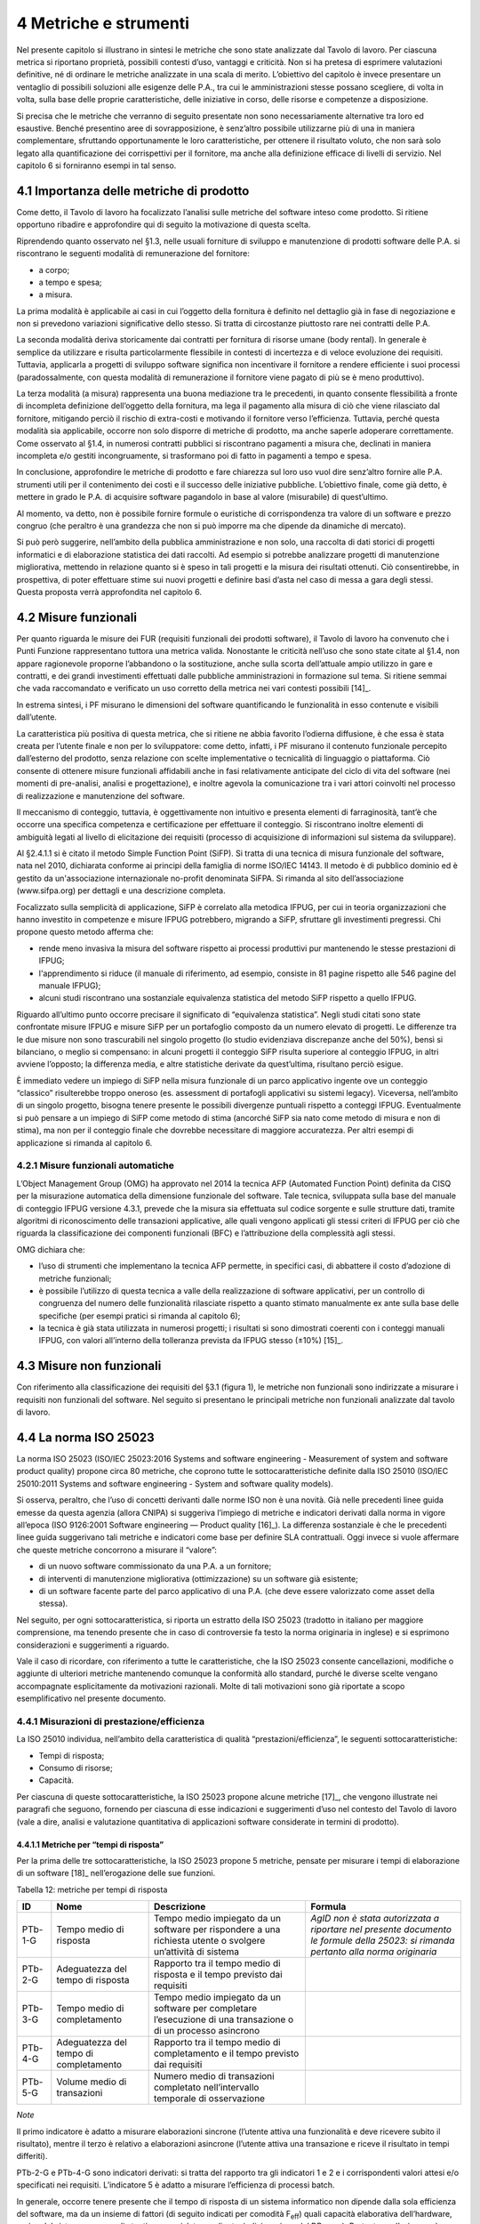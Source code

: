 4 Metriche e strumenti
=======================

Nel presente capitolo si illustrano in sintesi le metriche che sono state analizzate dal Tavolo di lavoro. Per ciascuna metrica si riportano proprietà, possibili contesti d’uso, vantaggi e criticità. Non si ha pretesa di esprimere valutazioni definitive, né di ordinare le metriche analizzate in una scala di merito. L’obiettivo del capitolo è invece presentare un ventaglio di possibili soluzioni alle esigenze delle P.A., tra cui le amministrazioni stesse possano scegliere, di volta in volta, sulla base delle proprie caratteristiche, delle iniziative in corso, delle risorse e competenze a disposizione.

Si precisa che le metriche che verranno di seguito presentate non sono necessariamente alternative tra loro ed esaustive. Benché presentino aree di sovrapposizione, è senz’altro possibile utilizzarne più di una in maniera complementare, sfruttando opportunamente le loro caratteristiche, per ottenere il risultato voluto, che non sarà solo legato alla quantificazione dei corrispettivi per il fornitore, ma anche alla definizione efficace di livelli di servizio. Nel capitolo 6 si forniranno esempi in tal senso.

4.1 Importanza delle metriche di prodotto
------------------------------------------

Come detto, il Tavolo di lavoro ha focalizzato l’analisi sulle metriche del software inteso come prodotto. Si ritiene opportuno ribadire e approfondire qui di seguito la motivazione di questa scelta.

Riprendendo quanto osservato nel §1.3, nelle usuali forniture di sviluppo e manutenzione di prodotti software delle P.A. si riscontrano le seguenti modalità di remunerazione del fornitore:

-  a corpo;

-  a tempo e spesa;

-  a misura.

La prima modalità è applicabile ai casi in cui l’oggetto della fornitura è definito nel dettaglio già in fase di negoziazione e non si prevedono variazioni significative dello stesso. Si tratta di circostanze piuttosto rare nei contratti delle P.A.

La seconda modalità deriva storicamente dai contratti per fornitura di risorse umane (body rental). In generale è semplice da utilizzare e risulta particolarmente flessibile in contesti di incertezza e di veloce evoluzione dei requisiti. Tuttavia, applicarla a progetti di sviluppo software significa non incentivare il fornitore a rendere efficiente i suoi processi (paradossalmente, con questa modalità di remunerazione il fornitore viene pagato di più se è meno produttivo).

La terza modalità (a misura) rappresenta una buona mediazione tra le precedenti, in quanto consente flessibilità a fronte di incompleta definizione dell’oggetto della fornitura, ma lega il pagamento alla misura di ciò che viene rilasciato dal fornitore, mitigando perciò il rischio di extra-costi e motivando il fornitore verso l’efficienza. Tuttavia, perché questa modalità sia applicabile, occorre non solo disporre di metriche di prodotto, ma anche saperle adoperare correttamente. Come osservato al §1.4, in numerosi contratti pubblici si riscontrano pagamenti a misura che, declinati in maniera incompleta e/o gestiti incongruamente, si trasformano poi di fatto in pagamenti a tempo e spesa.

In conclusione, approfondire le metriche di prodotto e fare chiarezza sul loro uso vuol dire senz’altro fornire alle P.A. strumenti utili per il contenimento dei costi e il successo delle iniziative pubbliche. L’obiettivo finale, come già detto, è mettere in grado le P.A. di acquisire software pagandolo in base al valore (misurabile) di quest’ultimo.

Al momento, va detto, non è possibile fornire formule o euristiche di corrispondenza tra valore di un software e prezzo congruo (che peraltro è una grandezza che non si può imporre ma che dipende da dinamiche di mercato).

Si può però suggerire, nell’ambito della pubblica amministrazione e non solo, una raccolta di dati storici di progetti informatici e di elaborazione statistica dei dati raccolti. Ad esempio si potrebbe analizzare progetti di manutenzione migliorativa, mettendo in relazione quanto si è speso in tali progetti e la misura dei risultati ottenuti. Ciò consentirebbe, in prospettiva, di poter effettuare stime sui nuovi progetti e definire basi d’asta nel caso di messa a gara degli stessi. Questa proposta verrà approfondita nel capitolo 6.

4.2 Misure funzionali
---------------------

Per quanto riguarda le misure dei FUR (requisiti funzionali dei prodotti software), il Tavolo di lavoro ha convenuto che i Punti Funzione rappresentano tuttora una metrica valida. Nonostante le criticità nell’uso che sono state citate al §1.4, non appare ragionevole proporne l’abbandono o la sostituzione, anche sulla scorta dell’attuale ampio utilizzo in gare e contratti, e dei grandi investimenti effettuati dalle pubbliche amministrazioni in formazione sul tema. Si ritiene semmai che vada raccomandato e verificato un uso corretto della metrica nei vari contesti possibili [14]_.

In estrema sintesi, i PF misurano le dimensioni del software quantificando le funzionalità in esso contenute e visibili dall’utente.

La caratteristica più positiva di questa metrica, che si ritiene ne abbia favorito l’odierna diffusione, è che essa è stata creata per l’utente finale e non per lo sviluppatore: come detto, infatti, i PF misurano il contenuto funzionale percepito dall’esterno del prodotto, senza relazione con scelte implementative o tecnicalità di linguaggio o piattaforma. Ciò consente di ottenere misure funzionali affidabili anche in fasi relativamente anticipate del ciclo di vita del software (nei momenti di pre-analisi, analisi e progettazione), e inoltre agevola la comunicazione tra i vari attori coinvolti nel processo di realizzazione e manutenzione del software.

Il meccanismo di conteggio, tuttavia, è oggettivamente non intuitivo e presenta elementi di farraginosità, tant’è che occorre una specifica competenza e certificazione per effettuare il conteggio. Si riscontrano inoltre elementi di ambiguità legati al livello di elicitazione dei requisiti (processo di acquisizione di informazioni sul sistema da sviluppare).

Al §2.4.1.1 si è citato il metodo Simple Function Point (SiFP). Si tratta di una tecnica di misura funzionale del software, nata nel 2010, dichiarata conforme ai principi della famiglia di norme ISO/IEC 14143. Il metodo è di pubblico dominio ed è gestito da un'associazione internazionale no-profit denominata SiFPA. Si rimanda al sito dell’associazione (www.sifpa.org) per dettagli e una descrizione completa.

Focalizzato sulla semplicità di applicazione, SiFP è correlato alla metodica IFPUG, per cui in teoria organizzazioni che hanno investito in competenze e misure IFPUG potrebbero, migrando a SiFP, sfruttare gli investimenti pregressi. Chi propone questo metodo afferma che:

-  rende meno invasiva la misura del software rispetto ai processi produttivi pur mantenendo le stesse prestazioni di IFPUG;

-  l'apprendimento si riduce (il manuale di riferimento, ad esempio, consiste in 81 pagine rispetto alle 546 pagine del manuale IFPUG);

-  alcuni studi riscontrano una sostanziale equivalenza statistica del metodo SiFP rispetto a quello IFPUG.

Riguardo all’ultimo punto occorre precisare il significato di “equivalenza statistica”. Negli studi citati sono state confrontate misure IFPUG e misure SiFP per un portafoglio composto da un numero elevato di progetti. Le differenze tra le due misure non sono trascurabili nel singolo progetto (lo studio evidenziava discrepanze anche del 50%), bensì si bilanciano, o meglio si compensano: in alcuni progetti il conteggio SiFP risulta superiore al conteggio IFPUG, in altri avviene l’opposto; la differenza media, e altre statistiche derivate da quest’ultima, risultano perciò esigue.

È immediato vedere un impiego di SiFP nella misura funzionale di un parco applicativo ingente ove un conteggio “classico” risulterebbe troppo oneroso (es. assessment di portafogli applicativi su sistemi legacy). Viceversa, nell’ambito di un singolo progetto, bisogna tenere presente le possibili divergenze puntuali rispetto a conteggi IFPUG. Eventualmente si può pensare a un impiego di SiFP come metodo di stima (ancorché SiFP sia nato come metodo di misura e non di stima), ma non per il conteggio finale che dovrebbe necessitare di maggiore accuratezza. Per altri esempi di applicazione si rimanda al capitolo 6.

4.2.1 Misure funzionali automatiche
~~~~~~~~~~~~~~~~~~~~~~~~~~~~~~~~~~~~~~

L’Object Management Group (OMG) ha approvato nel 2014 la tecnica AFP (Automated Function Point) definita da CISQ per la misurazione automatica della dimensione funzionale del software. Tale tecnica, sviluppata sulla base del manuale di conteggio IFPUG versione 4.3.1, prevede che la misura sia effettuata sul codice sorgente e sulle strutture dati, tramite algoritmi di riconoscimento delle transazioni applicative, alle quali vengono applicati gli stessi criteri di IFPUG per ciò che riguarda la classificazione dei componenti funzionali (BFC) e l’attribuzione della complessità agli stessi.

OMG dichiara che:

-  l’uso di strumenti che implementano la tecnica AFP permette, in specifici casi, di abbattere il costo d’adozione di metriche funzionali;

-  è possibile l’utilizzo di questa tecnica a valle della realizzazione di software applicativi, per un controllo di congruenza del numero delle funzionalità rilasciate rispetto a quanto stimato manualmente ex ante sulla base delle specifiche (per esempi pratici si rimanda al capitolo 6);

-  la tecnica è già stata utilizzata in numerosi progetti; i risultati si sono dimostrati coerenti con i conteggi manuali IFPUG, con valori all’interno della tolleranza prevista da IFPUG stesso (±10%) [15]_.

4.3 Misure non funzionali
-------------------------

Con riferimento alla classificazione dei requisiti del §3.1 (figura 1), le metriche non funzionali sono indirizzate a misurare i requisiti non funzionali del software. Nel seguito si presentano le principali metriche non funzionali analizzate dal tavolo di lavoro.

4.4 La norma ISO 25023
-----------------------

La norma ISO 25023 (ISO/IEC 25023:2016 Systems and software engineering - Measurement of system and software product quality) propone circa 80 metriche, che coprono tutte le sottocaratteristiche definite dalla ISO 25010 (ISO/IEC 25010:2011 Systems and software engineering - System and software quality models).

Si osserva, peraltro, che l’uso di concetti derivanti dalle norme ISO non è una novità. Già nelle precedenti linee guida emesse da questa agenzia (allora CNIPA) si suggeriva l’impiego di metriche e indicatori derivati dalla norma in vigore all’epoca (ISO 9126:2001 Software engineering — Product quality [16]_). La differenza sostanziale è che le precedenti linee guida suggerivano tali metriche e indicatori come base per definire SLA contrattuali. Oggi invece si vuole affermare che queste metriche concorrono a misurare il “valore”:

-  di un nuovo software commissionato da una P.A. a un fornitore;

-  di interventi di manutenzione migliorativa (ottimizzazione) su un software già esistente;

-  di un software facente parte del parco applicativo di una P.A. (che deve essere valorizzato come asset della stessa).

Nel seguito, per ogni sottocaratteristica, si riporta un estratto della ISO 25023 (tradotto in italiano per maggiore comprensione, ma tenendo presente che in caso di controversie fa testo la norma originaria in inglese) e si esprimono considerazioni e suggerimenti a riguardo.

Vale il caso di ricordare, con riferimento a tutte le caratteristiche, che la ISO 25023 consente cancellazioni, modifiche o aggiunte di ulteriori metriche mantenendo comunque la conformità allo standard, purché le diverse scelte vengano accompagnate esplicitamente da motivazioni razionali. Molte di tali motivazioni sono già riportate a scopo esemplificativo nel presente documento.

4.4.1 Misurazioni di prestazione/efficienza
~~~~~~~~~~~~~~~~~~~~~~~~~~~~~~~~~~~~~~~~~~~~~~

La ISO 25010 individua, nell’ambito della caratteristica di qualità “prestazioni/efficienza”, le seguenti sottocaratteristiche:

-  Tempi di risposta;

-  Consumo di risorse;

-  Capacità.

Per ciascuna di queste sottocaratteristiche, la ISO 25023 propone alcune metriche [17]_, che vengono illustrate nei paragrafi che seguono, fornendo per ciascuna di esse indicazioni e suggerimenti d’uso nel contesto del Tavolo di lavoro (vale a dire, analisi e valutazione quantitativa di applicazioni software considerate in termini di prodotto).

4.4.1.1 Metriche per “tempi di risposta”
^^^^^^^^^^^^^^^^^^^^^^^^^^^^^^^^^^^^^^^^^^^

Per la prima delle tre sottocaratteristiche, la ISO 25023 propone 5 metriche, pensate per misurare i tempi di elaborazione di un software [18]_ nell’erogazione delle sue funzioni.

Tabella 12: metriche per tempi di risposta

+---------+----------------------------------------+----------------------------------------------------------------------------------------------------------------+-------------------------------------------------------------------------------------------------------------------------------------+
| **ID**  | **Nome**                               | **Descrizione**                                                                                                | **Formula**                                                                                                                         |
+=========+========================================+================================================================================================================+=====================================================================================================================================+
| PTb-1-G | Tempo medio di risposta                | Tempo medio impiegato da un software per rispondere a una richiesta utente o svolgere un’attività di sistema   | *AgID non è stata autorizzata a riportare nel presente documento le formule della 25023: si rimanda pertanto alla norma originaria* |
+---------+----------------------------------------+----------------------------------------------------------------------------------------------------------------+-------------------------------------------------------------------------------------------------------------------------------------+
| PTb-2-G | Adeguatezza del tempo di risposta      | Rapporto tra il tempo medio di risposta e il tempo previsto dai requisiti                                      |                                                                                                                                     |
+---------+----------------------------------------+----------------------------------------------------------------------------------------------------------------+-------------------------------------------------------------------------------------------------------------------------------------+
| PTb-3-G | Tempo medio di completamento           | Tempo medio impiegato da un software per completare l’esecuzione di una transazione o di un processo asincrono |                                                                                                                                     |
+---------+----------------------------------------+----------------------------------------------------------------------------------------------------------------+-------------------------------------------------------------------------------------------------------------------------------------+
| PTb-4-G | Adeguatezza del tempo di completamento | Rapporto tra il tempo medio di completamento e il tempo previsto dai requisiti                                 |                                                                                                                                     |
+---------+----------------------------------------+----------------------------------------------------------------------------------------------------------------+-------------------------------------------------------------------------------------------------------------------------------------+
| PTb-5-G | Volume medio di transazioni            | Numero medio di transazioni completato nell’intervallo temporale di osservazione                               |                                                                                                                                     |
+---------+----------------------------------------+----------------------------------------------------------------------------------------------------------------+-------------------------------------------------------------------------------------------------------------------------------------+

*Note*

Il primo indicatore è adatto a misurare elaborazioni sincrone (l’utente attiva una funzionalità e deve ricevere subito il risultato), mentre il terzo è relativo a elaborazioni asincrone (l’utente attiva una transazione e riceve il risultato in tempi differiti).

PTb-2-G e PTb-4-G sono indicatori derivati: si tratta del rapporto tra gli indicatori 1 e 2 e i corrispondenti valori attesi e/o specificati nei requisiti. L’indicatore 5 è adatto a misurare l’efficienza di processi batch.

In generale, occorre tenere presente che il tempo di risposta di un sistema informatico non dipende dalla sola efficienza del software, ma da un insieme di fattori (di seguito indicati per comodità F\ :sub:`eff`) quali capacità elaborativa dell’hardware, carico del sistema, numero di utenti connessi, latenza di rete, indicizzazione del DB, ecc.). Pertanto, se l’esigenza è confrontare l’efficienza di più software diversi o posizionare l’efficienza di un singolo software su una scala di riferimento, occorre verificare che le misure vengano prese a parità di condizioni, vale a dire garantendo che i fattori F\ :sub:`eff` su elencati presentino valori omogenei e ben specificati. Si tratta dell’approccio che di prassi viene seguito quando si effettuano benchmark di sistemi IT e piattaforme elaborative (es. TPC, SPEC).

Analogamente, occorre tenere presente che il tempo di risposta/completamento dipende dalla tipologia di richiesta/transazione che viene elaborata. Gli indicatori proposti dalla ISO 25023 propongono infatti valori medi, calcolati effettuando *n* misure diverse, una per ciascuna delle *n* tipologie di richiesta/transazione rilevanti. Sono comunque ipotizzabili casi in cui interessa misurare separatamente i tempi di risposta/completamento per tipologie di richiesta/transazione differenti, e non mediare il risultato di tali misure.

Si noti che in quasi tutte le definizioni di metriche, la ISO 25023 fa uso di valori medi. Dal punto di vista statistico, nella maggioranza dei contesti si ritiene più rappresentativo il valore mediano. Questa considerazione si applica anche ai paragrafi che seguono.

*Quando è opportuno utilizzare queste metriche?*

Per ridurre i tempi di risposta di un sistema, spesso è più semplice e meno oneroso intervenire sui fattori F\ :sub:`eff`, ad esempio aumentando la potenza elaborativa dell’hardware, il throughput della rete o il livello di indicizzazione del DB.

Esistono però casi in cui non si può intervenire sui fattori F\ :sub:`eff`, ad esempio in sviluppi applicativi ove la piattaforma elaborativa e la connettività disponibile rappresentano vincoli imprescindibili di progetto. In questi casi è opportuno definire requisiti di efficienza, nelle condizioni al contorno specificate, per il software da realizzare. In tali requisiti il cliente dovrà fissare i tempi di risposta attesi, specificando anche come s’intende verificare, a posteriori, il rispetto di detti requisiti.

Un altro caso ove queste metriche appaiono utili sono i progetti di ottimizzazione di un software già esistente (interventi di manutenzione migliorativa). In questi casi, si suggerisce di misurare gli indicatori (ad esempio PTb-1-G o PTb-3-G) prima dell’intervento e di formalizzare il risultato atteso sotto forma di valore che si vuole ottenere per tali indicatori. Al termine dell’intervento, si effettueranno test (si suggerisce di esplicitare contrattualmente come tali test verranno svolti) e si misurerà l’efficienza del software modificato. Si potrà anche legare contrattualmente parte della remunerazione del fornitore alla misura del miglioramento ottenuto (valore finale dell’indicatore meno valore iniziale dello stesso): si ritiene che ciò possa garantire maggiormente il ritorno dell’investimento rispetto al modello attuale che prevede, di prassi, di retribuire interventi di manutenzione migliorativa sulla base delle giornate persona erogate.

Sembra utile segnalare, su questo argomento, che esistono strumenti automatici per la conduzione di test prestazionali e di carico.

Infine, è evidente che questi indicatori sono adatti, in termini ISO, a misure di qualità esterna. Ove si voglia invece compiere misure di qualità interna, si deve ricorrere a metodi di analisi statica del codice sorgente del software da valutare. Sono disponibili sul mercato numerose tecniche e strumenti automatici che compiono questo lavoro, in generale verificando il rispetto, da parte del codice sorgente, di vincoli e buone pratiche di programmazione legate all’efficienza.

4.4.1.2 Metriche per “consumo di risorse”
^^^^^^^^^^^^^^^^^^^^^^^^^^^^^^^^^^^^^^^^^^^^

Per la seconda delle tre sottocaratteristiche, la ISO 25023 propone 4 metriche, pensate per misurare la quantità di risorse (processore, memoria, I/O, banda) utilizzate da un software nell’erogazione delle sue funzionalità.

Tabella 13: metriche per consumo di risorse

+---------+--------------------------------------+--------------------------------------------------------------------------------------------+------------------------------------------------------------------------------------------------+
| **ID**  | **Nome**                             | **Descrizione**                                                                            | **Formula**                                                                                    |
+=========+======================================+============================================================================================+================================================================================================+
| PRu-1-G | Consumo medio di potenza elaborativa | Tempo medio di CPU utilizzato per compiere un’elaborazione                                 | Non disponibile per mancata autorizzazione (vedi tabella 12), si rimanda alla norma originaria |
+---------+--------------------------------------+--------------------------------------------------------------------------------------------+------------------------------------------------------------------------------------------------+
| PRu-2-G | Consumo medio di memoria             | Volume di memoria usato per compiere un’elaborazione in rapporto alla memoria disponibile. |                                                                                                |
+---------+--------------------------------------+--------------------------------------------------------------------------------------------+------------------------------------------------------------------------------------------------+
| PRu-3-G | Consumo medio di I/O                 | Tempo medio di dispositivi di I/O utilizzato per compiere un’elaborazione                  |                                                                                                |
+---------+--------------------------------------+--------------------------------------------------------------------------------------------+------------------------------------------------------------------------------------------------+
| PRu-4-S | Consumo medio di banda               | Banda media utilizzata, in rapporto alla banda disponibile, per compiere un’elaborazione   |                                                                                                |
+---------+--------------------------------------+--------------------------------------------------------------------------------------------+------------------------------------------------------------------------------------------------+

*Note*

Si osserva anzitutto che i quattro indicatori prevedono di effettuare *n* misure e di calcolare un valore medio. Questo perché, come nel caso del paragrafo precedente, tipologie diverse di elaborazione possono presentare consumi diversi. Anche in questo caso, si suggerisce di identificare chiaramente quali sono le tipologie di elaborazione rilevanti ai fini della valutazione, e di decidere se è utile calcolare un valore medio o se piuttosto abbia senso misurare separatamente il consumo delle varie tipologie di elaborazione.

Si osserva poi che tutti e quattro gli indicatori misurano non un consumo assoluto, bensì un consumo in rapporto alla disponibilità complessiva della risorsa in esame (tempo, memoria, banda). Questa circostanza introduce complessità nella formula e anche qualche dubbio, giacché non è intuitivo che la disponibilità della risorsa in esame vari sulla singola osservazione (sul punto, la norma ISO non è molto chiara).

Si segnala infine che la formula dell’indicatore PRu-4-S (qui non riportata, si rimanda alla norma ISO originaria) sembra incoerente con la definizione: sarebbe ragionevole infatti attendersi una formula simile alle precedenti, vale a dire mediata su un numero *n* di osservazioni.

In generale, questi indicatori sembrano molto tecnici e ardui da misurare. L’impressione, comunque, è che aspetti del genere possano esulare dall’analisi di software applicativo, giacché la gestione delle risorse oggi si affronta a livello di *middleware* e di sistemi di virtualizzazione. In futuro, con l’affermarsi dell’approccio cloud, la misura del consumo di risorse della singola applicazione sarà ancora meno rilevante.

Infine, è utile segnalare che esistono strumenti automatici che misurano il consumo di risorse di un’applicazione software. Il più noto è “Gestione attività” di Windows, ma un gran numero di sistemi di gestione sistemistica (es. SNMP, consolle di virtualizzazione server, enterprise manager, …) offrono funzionalità di questo genere.

*Quando è opportuno utilizzare queste metriche?*

I quattro indicatori di tabella 13 possono essere utili per pianificare/verificare attività di tuning di sistemi e ottimizzazione di applicazioni, oppure in studi di capacity planning. Tuttavia, tranne casi particolari, si ritiene che la loro natura molto “tecnica” li renda poco adatti al contesto delle forniture di sviluppo software applicativo della pubblica amministrazione.

In generale, si ritiene che misurare l’efficienza di una singola applicazione nell’utilizzo delle risorse a disposizione avesse senso quando i sistemi ICT erano “a silos” e prevedevano un hardware dedicato per ogni singola applicazione. Oggi, come già detto, queste problematiche si affrontano al livello di sistemi di virtualizzazione, e in futuro saranno del tutto superate (o meglio, rese trasparenti per l’utente finale) dal modello cloud.

Ciò non vuol dire che, in assoluto, questa sottocaratteristica non sia rilevante. Può ad esempio servire per identificare buone pratiche di programmazione (legate probabilmente anche al linguaggio, middleware e piattaforma utilizzati) e definire uno standard qualitativo di sviluppo in aziende produttrici di software. Ma in questi contesti, che sono fuori dal perimetro del presente studio, ha probabilmente più senso effettuare misure di qualità interna, usando non i 4 indicatori di tabella 13 ma verificando, tramite analisi statica del codice sorgente, il rispetto delle buone pratiche di efficienza definite.

4.4.1.3 Metriche per “capacità”
^^^^^^^^^^^^^^^^^^^^^^^^^^^^^^^^^^

Per l’ultima sottocaratteristica, la ISO 25023 propone 3 metriche, pensate per misurare i limiti di un software, con particolare riferimento al massimo numero di utenti e transazioni concorrenti.

Tabella 14: metriche per capacità

+---------+--------------------------------------+----------------------------------------------------------------------------------------------------+----------------------------------+
| **ID**  | **Nome**                             | **Descrizione**                                                                                    | **Formula**                      |
+=========+======================================+====================================================================================================+==================================+
| PCa-1-G | Capacità di svolgimento transazioni  | Numero di transazioni completate nella finestra temporale di osservazione                          | n.d. (si rimanda alla norma ISO) |
+---------+--------------------------------------+----------------------------------------------------------------------------------------------------+----------------------------------+
| PCa-2-G | Capacità di accesso utenti           | Numero massimo di utenti concorrenti accettati dal sistema per ogni osservazione                   |                                  |
+---------+--------------------------------------+----------------------------------------------------------------------------------------------------+----------------------------------+
| PCa-3-S | Adeguatezza di aumento degli accessi | Numero di utenti che possono essere aggiunti con successo nella finestra temporale di osservazione |                                  |
+---------+--------------------------------------+----------------------------------------------------------------------------------------------------+----------------------------------+

*Note*

La definizione dell’indicatore PCa-1-G non è molto chiara. Ci si aspetterebbe un valore medio, calcolato misurando separatamente varie tipologie di transazione. Anche la formula desta perplessità, perché fa supporre che nel periodo di osservazione ci siano più transazioni in esecuzione rispetto a quelle completate, ma il numero di transazioni in esecuzione non appare nella formula stessa. Sarebbe utile qualche esempio, che però la ISO 25023 non riporta. Inoltre, questo indicatore sembra parzialmente sovrapponibile all’indicatore PTb-5-G.

Con riferimento all’indicatore PCa-2-G, si potrebbe andar oltre la definizione statistica. La formula infatti sembra suggerire che il sistema in esame possa accettare un numero massimo di utenti concorrenti diverso in vari istanti di tempo. Ciò capita di frequente con l’approssimarsi della scadenza dell’invio di dati ai sistemi.

L’ultimo indicatore (PCa-3-S) sembra pensato per misurare la capacità del software in esame a far fronte a un rapido incremento del numero di utenti. A titolo di esempio, per un sito web informativo, ci si riferisce alla capacità di gestire notizie improvvise (es. terremoti, attacchi terroristici) che determinano picchi di accesso.

Problematiche del genere, però, difficilmente vengono gestite a livello applicativo: esistono soluzioni a livello di middleware, hardware e anche appliance (es. sistemi di load balancing) specializzati proprio per garantire questo tipo di prestazioni.

*Quando è opportuno utilizzare queste metriche?*

Per quanto detto, si ritiene che nel contesto di questo studio gli indicatori di capacità abbiano un’importanza residuale. Possono essere utili nei casi particolari in cui le problematiche di accesso concorrente (ove sussistano) debbano essere risolte a livello applicativo. In tali casi, si suggerisce di definire a livello di requisiti il valore atteso per gli indicatori PCa-2-G e PCa-3-S, specificando anche come dovranno essere effettuate le misure in fase di verifica (ad esempio utilizzando strumenti automatici che effettuano test di carico simulando pacchetti anche ingenti di utenti concorrenti).

Si ritiene tuttavia che scenari di questo tipo, diffusi in passato, siano superati nelle architetture attuali, e di certo saranno resi ancora più obsoleti andando verso soluzioni di tipo cloud.

Attenzione, non si vuole affermare che la capacità di un software sia una caratteristica irrilevante, ma semplicemente che sia un aspetto di prevalente interesse tecnico e forse trasparente per l’utente applicativo. In analogia a quanto detto nel precedente paragrafo, dal punto di vista strettamente tecnico ha forse più senso misurare la capacità come qualità interna, effettuando analisi statica del codice sorgente e verificando il rispetto di buone pratiche di programmazione.

4.4.1.4 Conclusioni su prestazione/efficienza
^^^^^^^^^^^^^^^^^^^^^^^^^^^^^^^^^^^^^^^^^^^^^^^^

Per riassumere quanto detto, tra gli indicatori presentati per la caratteristica “prestazioni/efficienza”, nell’ambito e per le finalità di questo studio appaiono utili soprattutto gli indicatori di tabella 12. Tra essi si suggerisce di scegliere, in base alla tipologia di applicazione in esame:

-  PTb-1-G (in caso ci sia prevalenza di elaborazioni sincrone),

-  PTb-3-G (in caso di transazioni ed elaborazioni asincrone),

-  PTb-5-G (in caso di elaborazioni massive e/o di tipo batch).

Gli altri indicatori, come detto, sembrano meno adatti alle finalità di questo studio e in parte obsoleti, a causa:

-  dell’odierna grande disponibilità (e dunque minor costo) di hardware e connettività di rete;

-  dell’affermarsi dei sistemi di virtualizzazione e soluzioni cloud;

-  del modello architetturale verso cui devono tendere i sistemi informatici delle P.A., ove il livello applicativo è separato dagli aspetti infrastrutturali e di gestione delle risorse.

4.4.2 Misurazioni di usabilità
~~~~~~~~~~~~~~~~~~~~~~~~~~~~~~~~~

La ISO 25010 individua, nell’ambito della caratteristica “usabilità”, le seguenti sottocaratteristiche:

-  appropriatezza - riconoscibilità;

-  apprendibilità;

-  operabilità;

-  protezione dall’errore utente;

-  estetica dell’interfaccia utente;

-  accessibilità.

Per ciascuna di queste sottocaratteristiche, la ISO 25023 propone alcune metriche. Nei paragrafi che seguono tali metriche vengono analizzate, fornendo per ciascuna di esse indicazioni e suggerimenti d’uso.

4.4.2.1 Metriche per “appropriatezza - riconoscibilità”
^^^^^^^^^^^^^^^^^^^^^^^^^^^^^^^^^^^^^^^^^^^^^^^^^^^^^^^^^^

Per la prima delle cinque sottocaratteristiche, la ISO 25023 propone 3 metriche, pensate per misurare quanto un software [19]_ appare intuitivo all’utente, nel senso che mostra all’utente come deve essere usato per raggiungere l’obiettivo.

Tabella 15: metriche per appropriatezza - riconoscibilità

+---------+----------------------------+-------------------------------------------------------------------------------------------------------------------------+----------------------------------+
| **ID**  | **Nome**                   | **Descrizione**                                                                                                         | **Formula**                      |
+=========+============================+=========================================================================================================================+==================================+
| UAp-1-G | Completezza di descrizione | Percentuale degli scenari d’uso descritta nella documentazione                                                          | n.d. (si rimanda alla norma ISO) |
+---------+----------------------------+-------------------------------------------------------------------------------------------------------------------------+----------------------------------+
| UAp-2-S | Capacità di dimostrazione  | Percentuale delle funzioni che ha capacità di dimostrazione (es. opzione demo) per mostrare il suo effetto agli utenti. |                                  |
+---------+----------------------------+-------------------------------------------------------------------------------------------------------------------------+----------------------------------+
| UAp-3-S | Auto-descrittività         | Percentuale delle pagine indirizzabili (landing page) di un sito web che spiega lo scopo del sito.                      |                                  |
+---------+----------------------------+-------------------------------------------------------------------------------------------------------------------------+----------------------------------+

*Note*

La “documentazione” citata nella descrizione della prima metrica è senz’altro il manuale o la guida per l’utente. Formato e qualità della documentazione hanno ovviamente altre modalità di misura: qui sembra rilevante solo la completezza. Inoltre sembra valere l’assunto che tutti gli scenari d’uso abbiano la medesima importanza, il che in molti contesti potrebbe essere una semplificazione eccessiva.

La seconda metrica presenta aspetti indefiniti: occorre infatti definire, da parte del responsabile dei requisiti di qualità, che per una funzione è utile la capacità di dimostrazione.

La terza metrica è palesemente indirizzata a misurare l’usabilità di un sito web. Peraltro il concetto di “landing page”, nel contesto del nostro studio, deve essere inteso in senso più generico dell’accezione usuale nel marketing (landing page = pagina di destinazione di una campagna pubblicitaria), e per questo è stato tradotto in “pagine indirizzabili”.

*Quando è opportuno utilizzare queste metriche?*

La prima metrica sembra di uso immediato, sebbene come detto presenti alcune semplificazioni che potrebbero risultare eccessive.

La seconda metrica potrebbe riferirsi alla completezza di un eventuale “tutorial” che illustri l’uso dell’applicazione: il grado di copertura delle funzioni disponibili da parte di questo tutorial misura senz’altro la sottocaratteristica in esame.

La terza metrica, come detto, sembra derivare da concetti di marketing. Non sembra di immediata applicazione nel contesto della pubblica amministrazione.

4.4.2.2 Metriche per “apprendibilità”
^^^^^^^^^^^^^^^^^^^^^^^^^^^^^^^^^^^^^^^^

Per la seconda delle cinque sottocaratteristiche, la ISO 25023 propone 4 metriche, pensate per valutare la facilità di apprendimento dell’utilizzo di un software, vale a dire la capacità dello stesso di aiutare l’utente nel percorso di apprendimento.

Tabella 16: metriche per apprendibilità

+---------+---------------------------------------+----------------------------------------------------------------------------------------------------------------------------------------------------------------------------------------------------------+----------------------------------+
| **ID**  | **Nome**                              | **Descrizione**                                                                                                                                                                                          | **Formula**                      |
+=========+=======================================+==========================================================================================================================================================================================================+==================================+
| ULe-1-G | Completezza della guida utente        | Percentuale delle funzioni che è descritta (nella documentazione o nell’help) con un dettaglio tale da consentire all’utente di utilizzarle.                                                             | n.d. (si rimanda alla norma ISO) |
+---------+---------------------------------------+----------------------------------------------------------------------------------------------------------------------------------------------------------------------------------------------------------+----------------------------------+
| ULe-2-S | Valori di default nei campi di input  | Percentuale di campi di input che vengono riempiti automaticamente con valori di default.                                                                                                                |                                  |
+---------+---------------------------------------+----------------------------------------------------------------------------------------------------------------------------------------------------------------------------------------------------------+----------------------------------+
| ULe-3-S | Comprensibilità dei messaggi d’errore | Percentuale dei messaggi d’errore che dichiarano la ragione dell’errore e suggeriscono come risolverlo.                                                                                                  |                                  |
+---------+---------------------------------------+----------------------------------------------------------------------------------------------------------------------------------------------------------------------------------------------------------+----------------------------------+
| ULe-4-S | Interfaccia utente auto-esplicativa   | Percentuale degli elementi di informazione e dei passi che sono presentati all’utente inesperto in modo che questi possa completare un’attività senza un addestramento preliminare o assistenza esterna. |                                  |
+---------+---------------------------------------+----------------------------------------------------------------------------------------------------------------------------------------------------------------------------------------------------------+----------------------------------+

*Note*

La prima metrica è simile alla UAp-1-G.

L’ultima metrica presenta aspetti indefiniti (andrà definito se le attività da completare sono della stessa rilevanza) nonché un certo grado di soggettività; soprattutto appare dipendere dalle competenze dell’utente.

*Quando è opportuno utilizzare queste metriche?*

La metrica ULe-1-G può essere usata in alternativa alla UAp-1-G. Le metriche 2 e 3 appaiono semplici e di applicazione immediata. Viceversa, la metrica ULe-4-S appare di uso molto problematico, soprattutto nelle verifiche (probabilmente richiede test multipli su campioni significativi dell’utenza).

4.4.2.3 Metriche per “operabilità”
^^^^^^^^^^^^^^^^^^^^^^^^^^^^^^^^^^^^^

Per la terza sottocaratteristica, la ISO 25023 propone 8 metriche, pensate per valutare la facilità con cui un software può essere eseguito e controllato. L’operabilità si può ulteriormente declinare, secondo ISO, in:

-  idoneità a svolgere l’attività per cui il software è stato scritto;

-  auto-descrittività;

-  controllabilità del software;

-  conformità del software alle aspettative dell’utente;

-  tolleranza all’errore;

-  idoneità alla personalizzazione.

Tabella 17: metriche per operabilità

+---------+--------------------------------------------+-----------------------------------------------------------------------------------------------------------------------------------------------------+----------------------------------+
| **ID**  | **Nome**                                   | **Descrizione**                                                                                                                                     | **Formula**                      |
+=========+============================================+=====================================================================================================================================================+==================================+
| UOp-1-G | Consistenza di comportamento               | Misura della consistenza, per comportamento e apparenza, all’interno della singola attività e tra attività simili.                                  | n.d. (si rimanda alla norma ISO) |
+---------+--------------------------------------------+-----------------------------------------------------------------------------------------------------------------------------------------------------+----------------------------------+
| UOp-2-G | Chiarezza nei messaggi                     | Percentuale dei messaggi che possono essere compresi facilmente.                                                                                    |                                  |
+---------+--------------------------------------------+-----------------------------------------------------------------------------------------------------------------------------------------------------+----------------------------------+
| UOp-3-S | Personalizzabilità funzionale              | Percentuale di funzioni e procedure che possono essere personalizzate dall’utente.                                                                  |                                  |
+---------+--------------------------------------------+-----------------------------------------------------------------------------------------------------------------------------------------------------+----------------------------------+
| UOp-4-S | Personalizzabilità dell’interfaccia utente | Percentuale degli elementi dell’interfaccia utente che possono essere personalizzati nell’aspetto.                                                  |                                  |
+---------+--------------------------------------------+-----------------------------------------------------------------------------------------------------------------------------------------------------+----------------------------------+
| UOp-5-S | Capacità di monitoraggio                   | Percentuale degli stati di una funzione che possono essere monitorati durante l’esecuzione.                                                         |                                  |
+---------+--------------------------------------------+-----------------------------------------------------------------------------------------------------------------------------------------------------+----------------------------------+
| UOp-6-S | Opzione “undo”                             | Percentuale di attività che dispongono di opzione di conferma o di “undo”.                                                                          |                                  |
+---------+--------------------------------------------+-----------------------------------------------------------------------------------------------------------------------------------------------------+----------------------------------+
| UOp-7-S | Abilità di capire la terminologia          | Percentuale della terminologia usata nell’interfaccia utente che è familiare all’utente stesso.                                                     |                                  |
+---------+--------------------------------------------+-----------------------------------------------------------------------------------------------------------------------------------------------------+----------------------------------+
| UOp-8-S | Consistenza dell’aspetto                   | Percentuale degli elementi dell’interfaccia utente che ha aspetto simile. Esempio: tasto “OK” posizionato nello stesso posto in tutte le schermate. |                                  |
+---------+--------------------------------------------+-----------------------------------------------------------------------------------------------------------------------------------------------------+----------------------------------+

*Note*

Le metriche 1 e 8 sembrano simili: la prima però si riferisce al comportamento dell’applicazione nello svolgimento di un’attività, mentre l’ultima al solo aspetto degli elementi dell’interfaccia utente. Si sottolinea che il concetto di “consistenza” è qui inteso come uniformità e coerenza. Ad esempio l’applicazione consente che due azioni vengano svolte tramite comandi di menù posizionati in modo simile e presentano i risultati nello stesso modo, allora si può parlare di consistenza di comportamento dell’applicazione. Viceversa, se tutte le schermate dell’applicazione hanno i medesimi colori e font, si parla di consistenza dell’aspetto. Stesso discorso vale per le metriche 3 (personalizzazione delle funzioni) e 4 (personalizzazione delle interfacce).

La metrica 5 ha una definizione poco chiara. Probabilmente si riferisce alla capacità di un’applicazione di mostrare lo stato in cui si trova, ad esempio visualizzando una clessidra quando è in elaborazione, oppure una barra di completamento per le attività che richiedono un certo tempo di completamento.

*Quando è opportuno utilizzare queste metriche?*

Le metriche di tabella 17 presentano elementi di soggettività, ad esempio ove si parla di consistenza e di chiarezza.

Si ritiene pertanto che un uso di queste metriche vada calibrato, dettagliando la definizione e minimizzando, anche con l’uso di declaratorie e regole (es. definendo per tutti gli elementi dell’interfaccia utente un modello da rispettare), gli aspetti soggettivi di cui sopra.

La metrica per cui la problematica evidenziata risulta più critica è la UOp-7-S. Si ritiene che l’uso di questa metrica debba limitarsi ai casi in cui l’utenza dell’applicazione sia perfettamente conosciuta e sia pertanto possibile definire una terminologia, o meglio un lessico, da rispettare. Attenzione: non si tratta di definire un dominio semantico unico per l’applicazione; questo semmai garantisce la consistenza di comportamento (metrica 1) nel senso che tutti i messaggi generati dall’applicazione usano gli stessi termini. Viceversa, la UOp-7-S misura quanti dei termini usati dall’applicazione siano comprensibili per l’utente, il che comporta che sia stato condotto uno studio dell’utenza e sia stata rilevata la sua terminologia.

Per quanto riguarda le metriche UOp-3-S e UOp-4-S, sembra opportuno ricordare che si sta parlando di personalizzazioni da parte dell’utente finale (ad esempio la possibilità di modificare le voci di menù, offerta normalmente dai programmi di *office automation*), non della personalizzazione di un applicativo generico prima di metterlo in produzione (in quest’ultimo caso si tratta di misurare l’idoneità funzionale e la manutenibilità, non l’usabilità).

4.4.2.4 Metriche per “protezione da errore utente”
^^^^^^^^^^^^^^^^^^^^^^^^^^^^^^^^^^^^^^^^^^^^^^^^^^^^^

Per questa sottocaratteristica, la ISO 25023 propone 3 metriche, pensate per verificare il grado con cui un’applicazione protegge se stessa dagli errori commessi dagli utenti finali durante l’esecuzione.

Tabella 18: metriche per protezione da errore utente

+---------+---------------------------------------------+-----------------------------------------------------------------------------------------------+----------------------------------+
| **ID**  | **Nome**                                    | **Descrizione**                                                                               | **Formula**                      |
+=========+=============================================+===============================================================================================+==================================+
| UEp-1-G | Evitare errori nelle operazioni dell’utente | Percentuale delle azioni e input degli utenti che sono protette dal causare malfunzionamenti. | n.d. (si rimanda alla norma ISO) |
+---------+---------------------------------------------+-----------------------------------------------------------------------------------------------+----------------------------------+
| UEp-2-S | Correzione da errori di input dell’utente   | Capacità di correggere dati di input errati suggerendo valori corretti                        |                                  |
+---------+---------------------------------------------+-----------------------------------------------------------------------------------------------+----------------------------------+
| UEp-3-S | Recuperabilità da errore dell’utente        | Percentuale degli errori dell’utente che può essere corretta o recuperata dal sistema.        |                                  |
+---------+---------------------------------------------+-----------------------------------------------------------------------------------------------+----------------------------------+

*Note*

La definizione della metrica UEp-2-S richiede un chiarimento. Si suppone che si riferisca ad esempio alla funzionalità “correzione automatica degli errori ortografici” dei programmi di videoscrittura, oppure alle fattispecie simili all’esempio che segue: nel campo data, l’utente scrive “31 giugno”; poiché tale data è inesistente, il sistema corregge automaticamente in “1 luglio”.

Anche per la metrica UEp-3-S c’è qualche incertezza nella definizione. Giacché gli errori nell’input sono misurati dalla metrica 2, si suppone che questa misuri invece la protezione dagli errori nella sequenza di azioni da parte dell’utente (ad esempio l’utente effettua una transazione prima che la precedente sia conclusa).

*Quando è opportuno utilizzare queste metriche?*

La metrica 1 si applica ai casi in cui l’utente, attraverso azioni che comunque gli competono, potrebbe danneggiare il sistema. Tipico esempio: “Esplora risorse” di Windows è protetto da cancellazioni di file di sistema. Si sottolinea tuttavia che normalmente protezioni di questo tipo sono a carico del sistema operativo e del middleware, non del software applicativo.

La metrica 2, viceversa, sembra senz’altro utile e applicabile nel contesto di questo studio, anche se definire una casistica di tutti gli input erronei non è sempre agevole, specie nel caso di input molteplici e correlati tra loro.

La metrica 3 sembra ancora più complessa, giacché presuppone di avere identificato tutte le possibili sequenze di azioni richiamabili dall’utente. Peraltro, il tema della protezione da errori viene affrontato anche per la caratteristica “sicurezza”, forse con maggiore efficacia. Si rimanda pertanto al paragrafo corrispondente.

4.4.2.5 Metriche per “Estetica dell’interfaccia utente”
^^^^^^^^^^^^^^^^^^^^^^^^^^^^^^^^^^^^^^^^^^^^^^^^^^^^^^^^^^

Per questa sottocaratteristica la ISO 25023 propone una sola metrica, ideata per misurare quanto l’interfaccia utente di una applicazione consenta un’interazione piacevole e soddisfacente.

Tabella 19: metriche per estetica dell’interfaccia utente

+---------+--------------------------------------------+-----------------------------------------------------------------------------------------------+----------------------------------+
| **ID**  | **Nome**                                   | **Descrizione**                                                                               | **Formula**                      |
+=========+============================================+===============================================================================================+==================================+
| UIn-1-S | Apparenza estetica dell’interfaccia utente | Misura di quanto l’interfaccia utente e in generale il disegno dell’applicazione è piacevole. | n.d. (si rimanda alla norma ISO) |
+---------+--------------------------------------------+-----------------------------------------------------------------------------------------------+----------------------------------+

*Quando è opportuno utilizzare queste metriche?*

La definizione di questa metrica è estremamente generica, quasi tautologica. In realtà il tema della gradevolezza estetica di un’interfaccia utente è stato molto approfondito in studi tecnici e di marketing. Coinvolge ad esempio la scelta dei font, dei colori, la posizione degli oggetti sullo schermo, la risoluzione delle immagini. Nell’ambito dell’usabilità è senz’altro l’aspetto più controverso ed empirico, perciò anche quello che meno si presta alle misurazioni di tipo oggettivo.

Si sconsiglia pertanto l’uso di questa metrica, e si rimanda invece ai numerosi studi sull’argomento disponibili in rete; in particolare sono applicabili i contenuti del portale designers.italia.it.

4.4.2.6 Metriche per “accessibilità”
^^^^^^^^^^^^^^^^^^^^^^^^^^^^^^^^^^^^^^^

Per l’ultima sottocaratteristica, la ISO 25023 propone 5 metriche, pensate per valutare il grado con cui l’applicazione in esame è adatta per l’uso di persone con disabilità o in generale con difficoltà d’interazione coi sistemi informatici.

Tabella 20: metriche per accessibilità

+---------+---------------------------------------------------+--------------------------------------------------------------------------------------------------------------------------------------------------------------------------+----------------------------------+
| **ID**  | **Nome**                                          | **Descrizione**                                                                                                                                                          | **Formula**                      |
+=========+===================================================+==========================================================================================================================================================================+==================================+
| UAc-1-G | Accessibilità per utenti con disabilità cognitiva | Quota percentuale dell’applicazione che può essere usata con successo da persone con abilità cognitive limitate. (con l’impiego di tecnologia assistiva, se applicabile) | n.d. (si rimanda alla norma ISO) |
+---------+---------------------------------------------------+--------------------------------------------------------------------------------------------------------------------------------------------------------------------------+----------------------------------+
| UAc-2-G | Accessibilità per utenti con disabilità fisica    | Quota percentuale dell’applicazione che può essere usata con successo da persone con abilità fisiche limitate. (con l’impiego di tecnologia assistiva, se applicabile)   |                                  |
+---------+---------------------------------------------------+--------------------------------------------------------------------------------------------------------------------------------------------------------------------------+----------------------------------+
| UAc-3-G | Accessibilità per utenti con disabilità uditiva   | Quota percentuale dell’applicazione che può essere usata con successo da persone con abilità uditive limitate. (con l’impiego di tecnologia assistiva, se applicabile)   |                                  |
+---------+---------------------------------------------------+--------------------------------------------------------------------------------------------------------------------------------------------------------------------------+----------------------------------+
| UAc-4-G | Accessibilità per utenti con disabilità visiva    | Quota percentuale dell’applicazione che può essere usata con successo da persone con abilità visive limitate. (con l’impiego di tecnologia assistiva, se applicabile)    |                                  |
+---------+---------------------------------------------------+--------------------------------------------------------------------------------------------------------------------------------------------------------------------------+----------------------------------+
| UAc-5-S | Adeguatezza dei linguaggi supportati              | Percentuale dei linguaggi richiesti che è supportata.                                                                                                                    |                                  |
+---------+---------------------------------------------------+--------------------------------------------------------------------------------------------------------------------------------------------------------------------------+----------------------------------+

*Note*

L’accezione “con disabilità” va inteso in senso lato, includendo per esempio anche gli utenti oltre una certa età. Bisogna inoltre considerare che in determinate circostanze qualunque utente potrebbe subire diminuzioni nelle capacità d’interazione (ad esempio a seguito di ferite agli occhi o alle mani, in condizioni di oscurità, forti rumori o fenomeni atmosferici intensi).

L’ultima metrica è palesemente diversa dalle altre, in quanto si riferisce al multilinguismo. Desta perplessità che si misuri solo la percentuale di soddisfacimento dei requisiti, e non in assoluto quante lingue vanno supportate.

*Quando è opportuno utilizzare queste metriche?*

Come noto, in Italia la tematica dell’accessibilità ai sistemi informatici e ai servizi per il cittadino è regolata fin dal 2004 tramite linee guida tecniche, leggi e circolari. Di seguito si riportano i riferimenti più rilevanti:

-  L. 9 gennaio 2004, n. 4;

-  DPR 1 marzo 2005, n. 75;

-  DM 8 luglio 2005;

   -  Allegato A: Verifica tecnica e requisiti di accessibilità delle applicazioni basate su tecnologie internet (aggiornato dal DM 20 marzo 2013 - GU Serie Generale n. 217 del 16-9-2013);

   -  Allegato B: Metodologia e criteri di valutazione per la verifica soggettiva dell’accessibilità delle applicazioni basate su tecnologie internet;

   -  Allegato D: Requisiti tecnici di accessibilità per l’ambiente operativo, le applicazioni e i prodotti a scaffale;

   -  Allegato E: Logo di accessibilità dei siti Web e delle applicazioni realizzate con tecnologie Internet.

-  Delibera CNIPA 15 settembre 2005;

-  DM 30 aprile 2008;

   -  Allegato B: Linee guida per l'accessibilità e la fruibilità del software didattico da parte degli alunni disabili.

-  Circolare n. 2/215 dell’AgID su “\ *Specifiche tecniche sull’hardware, il software e le tecnologie assistive delle postazioni di lavoro a disposizione del dipendente con disabilità*\ ”;

-  Circolare n. 1/2016 dell’AgID;

-  Circolare n. 3/2017 del 7 luglio 2017 su "*Raccomandazioni e precisazioni sull'accessibilità digitale dei servizi pubblici erogati a sportello dalla Pubblica Amministrazione, in sintonia con i requisiti dei servizi online e dei servizi interni*".

A fronte di questo scenario, le metriche proposte da ISO risultano più generiche e di minore approfondimento. Si ritiene pertanto che le amministrazioni debbano piuttosto seguire le indicazioni della letteratura citata e della normativa italiana (vedi anche il caso d’esempio Sogei citato al §2.4.1.2).

4.4.2.7 Conclusioni su usabilità
^^^^^^^^^^^^^^^^^^^^^^^^^^^^^^^^^^^

Le metriche proposte da ISO per l’usabilità sono soprattutto pensate per misure di qualità interne (ad esempio mediante analisi statica del codice sorgente, dei documenti di progetto o dei manuali dell’applicazione in esame). Ciò sembra ragionevole, giacché misure di usabilità nel senso di qualità in uso, condotte ad esempio tramite test su campioni del parco utenti, includono inevitabilmente aspetti soggettivi, legate alla percezione dei singoli utenti, che non è agevole riportare su una scala numerica.

Pertanto, le metriche proposte dalla ISO 25023 per l’usabilità appaiono rispondere in modo solo parziale all’esigenza di misurare questa caratteristica di un software. Esse si devono comunque affiancare al risultato (anche qualitativo) di test, rilevazioni, questionari o altri strumenti.

Ricapitolando le indicazioni dei precedenti paragrafi, tra le metriche della ISO per l’usabilità, nel contesto del nostro studio si suggerisce l’uso:

-  della metrica UAp-1-G, o in alternativa della ULe-1-G;

-  della metrica UAp-2-S;

-  delle metriche ULe-2-S e ULe-3-S;

-  della metrica UEp-2-S.

Per quanto riguarda le metriche di tabella 17, esse presentano elementi di soggettività che in parte vanificano l’oggettività della misura che caratterizza invece – come detto - le altre metriche proposte. Per un loro uso è pertanto necessaria una calibrazione, dettagliandone la definizione e minimizzando, anche con l’uso di declaratorie e regole, gli aspetti soggettivi.

Infine, vale la pena di puntualizzare che, nei progetti delle PA, il punto di vista dell’utente finale, benché importante, deve essere mediato da considerazioni strategiche e di opportunità, perché in molti contesti seguire pedissequamente i desiderata dell’utenza può comportare rischi economici.

4.4.3 Misurazioni di affidabilità
~~~~~~~~~~~~~~~~~~~~~~~~~~~~~~~~~~~~

Si premette che la definizione ISO 25010 della caratteristica “affidabilità” è di tipo generale, e riguarda la capacità di un sistema, inteso in senso lato, di mantenersi funzionante in un determinato intervallo di tempo. Nell’ambito della pubblica amministrazione, e con riferimento ai contenuti del CAD e del Piano Triennale, il concetto di affidabilità viene declinato frequentemente nel senso di affidabilità di un servizio istituzionale, di un sito web, di un archivio o di un data center.

Ciò premesso, nel seguito ci si concentrerà, coerentemente con il perimetro di questo studio, sulle misure di affidabilità di un software applicativo sviluppato ad hoc per un committente pubblico.

La ISO 25010 individua, nell’ambito della caratteristica di qualità “affidabilità”, le seguenti sottocaratteristiche:

-  maturità;

-  disponibilità;

-  tolleranza agli errori;

-  recuperabilità.

Per ciascuna di queste sottocaratteristiche, la ISO 25023 propone alcune metriche, che vengono illustrate nei paragrafi che seguono, fornendo per ciascuna di esse indicazioni e suggerimenti d’uso.

4.4.3.1 Metriche per “maturità”
^^^^^^^^^^^^^^^^^^^^^^^^^^^^^^^^^^

Le metriche proposte dalla ISO 25023 per questa sottocaratteristica sono riportate nella tabella che segue.

Tabella 21: metriche per maturità

+---------+---------------------------------------+------------------------------------------------------------------------------------------------------------------+----------------------------------+
| **ID**  | **Definizione**                       | **Descrizione**                                                                                                  | **Formula**                      |
+=========+=======================================+==================================================================================================================+==================================+
| RMa-1-G | Correzione degli errori               | Quale porzione di errori rilevati è stata corretta?                                                              | n.d. (si rimanda alla norma ISO) |
+---------+---------------------------------------+------------------------------------------------------------------------------------------------------------------+----------------------------------+
| RMa-2-G | Tempo medio intercorso tra due errori | Quanto tempo intercorre, in media, tra due errori in esercizio?                                                  |                                  |
+---------+---------------------------------------+------------------------------------------------------------------------------------------------------------------+----------------------------------+
| RMa-3-G | Numero di errori                      | Quanti errori sono stati rilevati durante un periodo definito?                                                   |                                  |
+---------+---------------------------------------+------------------------------------------------------------------------------------------------------------------+----------------------------------+
| RMa-4-S | Copertura dei test                    | Quale percentuale delle funzionalità e casi d’uso del software sono state coperte da test effettivamente svolti? |                                  |
+---------+---------------------------------------+------------------------------------------------------------------------------------------------------------------+----------------------------------+

*Note*

Si osserva che la metrica RMa-1-G e soprattutto la RMa-4-S sembrano adatte a misurare la qualità delle fasi di test e correzione. In altre parole, esse si possono interpretare anche come metriche di processo. Ciò non riduce la loro importanza, giacché è senz’altro condivisibile l’asserzione per cui un buon processo di test/correzione produce un software affidabile e dunque di migliore qualità.

*Quando è opportuno utilizzare queste metriche?*

Le metriche RMa-2-G e RMa-3-G sembrano adatte alla misura di affidabilità di un servizio offerto all’utente (qualità in uso) o di un sistema informatico visto nel suo complesso (peraltro, si tratta delle definizioni “classiche” riscontrabili nei testi di ingegneria dei sistemi). Utilizzarle per misurare l’affidabilità di un’applicazione software appare complesso, giacché si dovrebbe poter distinguere quali errori riscontrati sono relativi all’applicazione in esame e quali invece derivano, ad esempio, da malfunzionamenti dell’hardware, della rete, da un’inefficace configurazione del sistema operativo o del middleware, eccetera. Si potrebbe impiegarle, al limite:

-  per confrontare l’affidabilità di due software applicativi a parità di tutte le condizioni al contorno, nell’ipotesi – appunto – di poter trascurare l’impatto dei malfunzionamenti derivanti da elementi diversi dal software;

-  per misurare l’efficacia di un intervento di manutenzione correttiva, misurando il loro valore prima e dopo l’intervento stesso (sempre a parità di tutte le condizioni al contorno).

Le metriche RMa-1-G e RMa-4-S, pur essendo interpretabili come metriche di processo (completezza ed efficacia delle fasi di test e correzione), sono invece senz’altro utilizzabili per misurare l’affidabilità di un software:

-  in fase di scrittura dei requisiti, imponendo ad esempio una soglia minima per RMa-1-G e RMa-4-S;

-  in fase di collaudo del software rilasciato, verificando il rispetto dei vincoli di cui sopra;

-  in fase di assessment, ovviamente disponendo della documentazione relativa (es. piani di test).

4.4.3.2 Metriche per “disponibilità”
^^^^^^^^^^^^^^^^^^^^^^^^^^^^^^^^^^^^^^^

Le metriche proposte dalla ISO 25023 per questa sottocaratteristica sono riportate nella tabella che segue.

Tabella 22: metriche per disponibilità

+---------+-----------------------------------------------------------------------------------------------+------------------------------------------------------------------------------------------+----------------------------------+
| **ID**  | **Definizione**                                                                               | **Descrizione**                                                                          | **Formula**                      |
+=========+===============================================================================================+==========================================================================================+==================================+
| RAv-1-G | Disponibilità del software                                                                    | Per quale parte del tempo d’esercizio il software in esame è effettivamente disponibile? | n.d. (si rimanda alla norma ISO) |
+---------+-----------------------------------------------------------------------------------------------+------------------------------------------------------------------------------------------+----------------------------------+
| RAv-2-G | Tempo medio di malfunzionamento                                                               | Per quanto tempo il software è indisponibile a seguito di un malfunzionamento?           |                                  |
+---------+-----------------------------------------------------------------------------------------------+------------------------------------------------------------------------------------------+----------------------------------+
| RAv-3-S | Disponibilità del software in “giorni speciali” (ad esempio fine settimana o periodi festivi) | Per quanto tempo il software in esercizio è stato disponibile durante i giorni speciali? |                                  |
+---------+-----------------------------------------------------------------------------------------------+------------------------------------------------------------------------------------------+----------------------------------+

*Quando è opportuno utilizzare queste metriche?*

Le metriche RAv-1-G e RAv-2-G sembrano adatte a misurare la disponibilità di un servizio o di un sistema informatico visto nel suo complesso. Valgono le medesime considerazioni e suggerimenti d’uso espresse per le metriche RMa-2-G e RMa-3-G (metriche per “maturità”), in particolare la necessaria attenzione a confrontare misure raccolte in modo omogeneo e a parità di condizioni al contorno.

Per quanto concerne la metrica RAv-3-S, essa prevede un diverso comportamento nei giorni ordinari e nei giorni speciali, il che la rende adeguata a misurare la disponibilità di servizi in cui sia prevalente la componente umana (es. help desk, contact center). Nel contesto di questo studio appare, perciò, poco utile.

4.4.3.3 Metriche per “tolleranza agli errori”
^^^^^^^^^^^^^^^^^^^^^^^^^^^^^^^^^^^^^^^^^^^^^^^^

Le metriche di tolleranza agli errori sono utilizzate per definire il grado in cui il sistema, prodotto o componente opera nel modo voluto nonostante l’occorrenza di eventuali eventi anomali. Nel contesto di questo studio, si vuole misurare fino a che punto un software applicativo sia in grado di proseguire nell’esecuzione gestendo opportunamente le anomalie.

Tabella 23: metriche per tolleranza agli errori

+---------+--------------------------------------+------------------------------------------------------------------------------------------------+----------------------------------+
| **ID**  | **Definizione**                      | **Descrizione**                                                                                | **Formula**                      |
+=========+======================================+================================================================================================+==================================+
| RFt-1-G | Robustezza agli errori               | Quale parte di tutti gli errori critici è stata messa sotto controllo                          | n.d. (si rimanda alla norma ISO) |
+---------+--------------------------------------+------------------------------------------------------------------------------------------------+----------------------------------+
| RFt-2-S | Ridondanza dei componenti            | Quale porzione dei componenti del sistema è installato in modo ridondante per evitare blocchi? |                                  |
+---------+--------------------------------------+------------------------------------------------------------------------------------------------+----------------------------------+
| RFt-3-S | Tempo medio di notifica degli errori | In quanto tempo il sistema riporta l’occorrenza dell’errore?                                   |                                  |
+---------+--------------------------------------+------------------------------------------------------------------------------------------------+----------------------------------+

*Note*

La metrica RFt-1-G misura quanti, tra gli errori definiti “critici” (vale a dire quelli che possono determinare blocchi del sistema), vengono gestiti dal software in esame, ad esempio generando un messaggio di errore ma consentendo comunque l’operatività. Questa tematica è definita, in letteratura tecnica, “gestione delle eccezioni”, e rappresenta una delle basi per la buona programmazione.

*Quando è opportuno utilizzare queste metriche?*

Benché molto tecnica, la metrica RFt-1-G è sicuramente utile per misurare il grado di affidabilità di un software. Si può fissare, in un requisito, un valore soglia di questo indicatore, e verificarne il rispetto in fase di collaudo.

La metrica RFt-2-S, per la definizione ordinaria di “ridondanza”, sembra adattarsi particolarmente ai sistemi hardware. Pertanto se ne sconsiglia l’uso nella generalità dei casi di sviluppo applicativo e interventi di manutenzione.

La metrica RFt-3-S sembra riguardare misure di affidabilità di un apparato industriale (un motore, un impianto di produzione, ecc.) in cui i malfunzionamenti vengono ad esempio rilevati da “sonde” che generano segnalazioni dirette a una consolle centralizzata. Si ritiene pertanto che, nel contesto di questo studio, un suo utilizzo sia poco opportuno.

4.4.3.4 Metriche per “recuperabilità”
^^^^^^^^^^^^^^^^^^^^^^^^^^^^^^^^^^^^^^^^

Le metriche di recuperabilità sono utilizzate per definire il grado con cui, in caso di malfunzionamenti, un software può recuperare i dati e ristabilire lo stato desiderato.

Tabella 24: metriche per recuperabilità

+---------+-------------------------+-----------------------------------------------------------+----------------------------------+
| **ID**  | **Definizione**         | **Descrizione**                                           | **Formula**                      |
+=========+=========================+===========================================================+==================================+
| RRe-1-G | Tempo medio di recupero | Quanto tempo è necessario per recuperare dall’errore?     | n.d. (si rimanda alla norma ISO) |
+---------+-------------------------+-----------------------------------------------------------+----------------------------------+
| RRe-2-S | Completezza del backup  | Quale porzione dei dati è oggetto di backup regolarmente? |                                  |
+---------+-------------------------+-----------------------------------------------------------+----------------------------------+

*Quando è opportuno utilizzare queste metriche?*

Più che alla misura di qualità di un software, entrambe le metriche sembrano relative alle tematiche del Disaster Recovery e Business Continuity. La prima, in particolare, sembra concettualmente vicina allo RTO (Recovery Time Objective), classico indicatore che qualifica un sistema di DR.

Si ritiene pertanto che queste metriche non siano utili nel contesto di questo studio, e si rimanda invece, per approfondimenti sull’argomento, alle linee guida emesse da questa Agenzia sul Disaster Recovery e la Business Continuity.

4.4.3.5 Conclusioni su affidabilità
^^^^^^^^^^^^^^^^^^^^^^^^^^^^^^^^^^^^^^

Sulla scorta delle considerazioni espresse, appaiono utili a misurare l’affidabilità di un software, nel contesto della pubblica amministrazione e nelle casistiche indicate, le metriche:

-  RMa-1-G;

-  RMa-4-S;

-  RFt-1-G.

Le restanti metriche sono non adatte al contesto di questo studio o di utilizzo troppo complesso per le tipiche acquisizioni della pubblica amministrazione.

Le metriche di affidabilità, peraltro, potrebbero essere utilizzate per legare la remunerazione di interventi di manutenzione correttiva ai risultati effettivi degli stessi. Oggi, infatti, la manutenzione correttiva viene pagata a canone (in casi di servizi continuativi e per durate contrattuali significative) oppure a giorni persona, vale a dire con metriche di processo. Un approccio alternativo potrebbe essere:

1. misurare l’affidabilità del software oggetto dell’intervento (ad esempio determinando quanto vale RMa-1-G);

2. fissare, come requisito contrattuale, il risultato atteso dell’intervento (ad esempio il nuovo valore che dovrà raggiungere l’indicatore RMa-1-G);

3. verificare, al termine dell’intervento, che il valore fissato sia stato raggiunto;

4. pagare il fornitore in misura proporzionale al risultato ottenuto (e dunque al miglioramento nella qualità del software oggetto dell’intervento), non meramente in base alle giornate persona erogate dal fornitore.

Questo approccio consentirebbe anche di contabilizzare la manutenzione correttiva non più in termini di spesa ricorrente (OPEX), ma al contrario come investimento (CAPEX) finalizzato ad aumentare l’affidabilità del parco applicativo di proprietà dell’amministrazione, e di conseguenza la qualità/valore di tale asset.

4.4.4 Misurazioni di sicurezza
~~~~~~~~~~~~~~~~~~~~~~~~~~~~~~~~~

La ISO 25010 individua, nell’ambito della caratteristica di qualità “sicurezza”, le seguenti sottocaratteristiche:

-  riservatezza;

-  integrità;

-  non ripudio;

-  responsabilità;

-  autenticità.

Per ciascuna di queste sottocaratteristiche, la ISO 25023 propone alcune metriche. Nei paragrafi che seguono vengono illustrate tali metriche, fornendo per ciascuna di esse indicazioni e suggerimenti d’uso.

4.4.4.1 Metriche per “riservatezza”
^^^^^^^^^^^^^^^^^^^^^^^^^^^^^^^^^^^^^^

Per la prima delle cinque sottocaratteristiche, la ISO 25023 propone 3 metriche, pensate per misurare quanto un software garantisce che le informazioni siano accessibili solo agli utenti autorizzati.

Tabella 25: metriche per riservatezza

+---------+------------------------------------------+-------------------------------------------------------------------------------------------------+----------------------------------+
| **ID**  | **Nome**                                 | **Descrizione**                                                                                 | **Formula**                      |
+=========+==========================================+=================================================================================================+==================================+
| SCo-1-G | Controllo accessi                        | Percentuale di dati riservati protetti da accessi non autorizzati                               | n.d. (si rimanda alla norma ISO) |
+---------+------------------------------------------+-------------------------------------------------------------------------------------------------+----------------------------------+
| SCo-2-G | Correttezza della crittografia dei dati  | Quanto correttamente viene implementata la procedura di crittografia / decrittografia dei dati. |                                  |
+---------+------------------------------------------+-------------------------------------------------------------------------------------------------+----------------------------------+
| SCo-3-S | Robustezza degli algoritmi crittografici | Percentuale degli algoritmi crittografici validi sul totale degli algoritmi usati               |                                  |
+---------+------------------------------------------+-------------------------------------------------------------------------------------------------+----------------------------------+

*Note*

*Riservatezza* in informatica significa gestire la sicurezza in modo tale da mitigare i rischi connessi all’accesso o all’uso delle informazioni in forma non autorizzata. Le metriche per garantire la riservatezza proposte dalla ISO 25023 puntano sulla necessità di utilizzare sistemi di cifratura e algoritmi crittografi efficaci (la ISO cita ad esempio quelli previsti dallo standard americano `FIPS 140-2 <http://nvlpubs.nist.gov/nistpubs/FIPS/NIST.FIPS.140-2.pdf>`__\  [20]_).

In Italia, i riferimenti per la sicurezza sono gli standard ISO/IEC IS-15408 (Common Criteria) e i criteri europei ITSEC (Information Technology Security Evaluation Criteria) e ITSEM (Information Technology Security Evaluation. Manual). Ne consegue che ha senso ricorrere a tale metrica per misurare in che percentuale gli algoritmi crittografici implementati sono conformi ai livelli di garanzia della valutazione di sicurezza basata sui Common Criteria variabili da un minimo di EAL1 (Evaluation Assurance Level 1) a un massimo di EAL7.

*Quando è opportuno utilizzare queste metriche?*

La P.A. può ricorrere all’uso di queste metriche qualora la caratteristica della riservatezza vada gestita a livello applicativo. In realtà, nella maggioranza dei sistemi informatici, le tematiche del controllo accessi e della cifratura dei dati sono affrontate a livello di sistema operativo o di middleware (ad esempio sono garantite dal DBMS). Pertanto si ritiene che l’uso di queste metriche sia limitato a casi residuali ove questo specifico aspetto della sicurezza è delegato all’applicazione da realizzare.

4.4.4.2 Metriche per “integrità”
^^^^^^^^^^^^^^^^^^^^^^^^^^^^^^^^^^^

Per la seconda delle cinque sottocaratteristiche, la ISO 25023 propone 3 metriche, pensate per valutare il grado a cui un sistema, un prodotto o un componente impedisce la modifica impropria dei dati.

Tabella 26: metriche per integrità

+---------+---------------------------------------------------------+---------------------------------------------------------------------------+----------------------------------+
| **ID**  | **Nome**                                                | **Descrizione**                                                           | **Formula**                      |
+=========+=========================================================+===========================================================================+==================================+
| SIn-1-G | Integrità dei dati                                      | Numero di dati corrotti o modificati a seguito di accesso non autorizzato | n.d. (si rimanda alla norma ISO) |
+---------+---------------------------------------------------------+---------------------------------------------------------------------------+----------------------------------+
| SIn-2-G | Prevenzione della corruzione dei dati da eventi interni | Misura dell’efficacia dei metodi di prevenzione della corruzione dei dati |                                  |
+---------+---------------------------------------------------------+---------------------------------------------------------------------------+----------------------------------+
| SIn-3-S | Validità degli accessi alle strutture dati (array)      | Numero degli accessi validi agli elementi di un array                     |                                  |
+---------+---------------------------------------------------------+---------------------------------------------------------------------------+----------------------------------+

*Note*

La metrica SIn-3-S non è chiara né come descrizione né come formula. Si ipotizza che si riferisca alla possibilità di controllare che dati inseriti da un utente restino all’interno di un definito intervallo di validità (es. non accettare importi superiori alla soglia massima stabilita).

*Quando è opportuno utilizzare queste metriche?*

L’integrità dei dati, intesa come garanzia che l’informazione non subisca modifiche/cancellazioni erronee a seguito di errori o di azioni volontarie, ma anche a seguito di malfunzionamenti/danni dei sistemi tecnologici, è un requisito non funzionale. Esso si può soddisfare – secondo la letteratura tecnica tra cui le linee guida AgID - attraverso l’adozione di un modello di sicurezza che sia basato sull’analisi del rischio, impostato sulla definizione di processi e procedure di sicurezza.

Si ritiene pertanto che le P.A. debbano garantire l’integrità dei loro dati non a livello del software applicativo, bensì ad esempio adottando sistemi di gestione conformi alla ISO 27001 (ISO/IEC 27001:2013 Information technology - Security techniques - Information security management systems – Requirements) sulla sicurezza dei dati (come del resto alcune amministrazioni hanno già provveduto a fare). In questo senso, si ritiene che le metriche di tabella 26 abbiano scarsa rilevanza nel contesto dello studio.

4.4.4.3 Metriche per “non ripudio”
^^^^^^^^^^^^^^^^^^^^^^^^^^^^^^^^^^^^^

Per la terza sottocaratteristica, la ISO 25023 propone una metrica, pensata per valutare il grado con cui si può provare, a posteriori, che un evento/azione sia effettivamente accaduto.

Tabella 27: metriche per non ripudio

+---------+--------------------------+--------------------------------------------------------------------------------------------+
| **ID**  | **Nome**                 | **Descrizione**                                                                            |
+=========+==========================+============================================================================================+
| SNo-1-G | Uso della firma digitale | Percentuale di eventi che richiedono il *non ripudio*, e che utilizzano la firma digitale. |
+---------+--------------------------+--------------------------------------------------------------------------------------------+

*Note*

La firma digitale è intesa più genericamente dalla ISO 25023 come firma elettronica, mentre nell’ordinamento italiano la firma digitale è una fattispecie particolare di firma elettronica avanzata.

*Quando è opportuno utilizzare queste metriche?*

La metrica in esame appare allineata all’ordinamento italiano, che prevede appunto il ricorso alla firma digitale per garantire il principio di non ripudio. Tuttavia, data l’obbligatorietà di questa previsione, più che una metrica si tratta di un requisito mandatorio implicito nello sviluppo di sistemi informatici: tutti i casi di non ripudio devono essere affrontati con lo strumento della firma digitale, ergo questo indicatore deve essere sempre pari a 100.

4.4.4.4 Metriche per “responsabilità”
^^^^^^^^^^^^^^^^^^^^^^^^^^^^^^^^^^^^^^^^

Per la quarta sottocaratteristica, la ISO 25023 propone 2 metriche, pensate per valutare il grado con cui determinate azioni di un soggetto possano essere – in modo inequivocabile – riferite al soggetto medesimo.

Tabella 28: metriche per responsabilità

+---------+----------------------------------------+--------------------------------------------------------------------------------+----------------------------------+
| **ID**  | **Nome**                               | **Descrizione**                                                                | **Formula**                      |
+=========+========================================+================================================================================+==================================+
| SAc-1-G | Completezza della tracciabilità utente | Percentuale di tracciabilità utente all’accesso ai sistemi o alle informazioni | n.d. (si rimanda alla norma ISO) |
+---------+----------------------------------------+--------------------------------------------------------------------------------+----------------------------------+
| SAc-2-G | Conservazione del registro di sistema  | Durata di conservazione del registro di sistema in archivio                    |                                  |
+---------+----------------------------------------+--------------------------------------------------------------------------------+----------------------------------+

*Note*

Con riferimento alla metrica SAc-2-G, la formula e la descrizione proposta non sono chiare. Si ipotizza che tale metrica intenda misurare la persistenza dei registri di log (quanto più a lungo essi vengono conservati, tanto più sicuro è il sistema).

*Quando è opportuno utilizzare queste metriche?*

La tematica della responsabilità è un aspetto tradizionale della sicurezza dei sistemi informatici, e senz’altro è d’interesse nella realizzazione di software applicativo per la P.A.

Si ritiene pertanto che le metriche di tabella 28 siano applicabili al contesto dello studio, e che possano essere utilizzate per misurare il livello di sicurezza di un software commissionato a un fornitore.

4.4.4.5 Metriche per “autenticità”
^^^^^^^^^^^^^^^^^^^^^^^^^^^^^^^^^^^^^

Per la quinta sottocaratteristica, la ISO 25023 propone 2 metriche, pensate per valutare il grado con cui l’identità di un soggetto o di una risorsa possa essere verificata.

Tabella 29: metriche per autenticità

+---------+------------------------------------------+---------------------------------------------------------------------------------------------------+----------------------------------+
| **ID**  | **Nome**                                 | **Descrizione**                                                                                   | **Formula**                      |
+=========+==========================================+===================================================================================================+==================================+
| SAu-1-G | Procedure di autenticazione              | Grado di implementazione efficace di un sistema di autenticazione di un soggetto o di una risorsa | n.d. (si rimanda alla norma ISO) |
+---------+------------------------------------------+---------------------------------------------------------------------------------------------------+----------------------------------+
| SAu-2-G | Conformità alle regole di autenticazione | Percentuale di regole di autenticazione stabilite                                                 |                                  |
+---------+------------------------------------------+---------------------------------------------------------------------------------------------------+----------------------------------+

*Quando è opportuno utilizzare queste metriche?*

La tematica in questione (autenticità) è senz’altro importante nel contesto della pubblica amministrazione. Tuttavia, come noto, il modello strategico d’evoluzione del sistema informativo della P.A. prevede, per regolare questi aspetti, l’uso di SPID (Sistema Pubblico di Identità Digitale). Si ritiene pertanto che, nei futuri sviluppi applicativi, le amministrazioni non abbiano bisogno di utilizzare questa metrica, ma solo di richiedere (e verificare) il corretto uso di SPID.

Viceversa, questa metrica potrebbe avere senso per misurare, in attività di assessment di parchi applicativi pre-esistenti che non utilizzano SPID, il grado di sicurezza delle applicazioni oggetto di assessment.

4.4.4.6 Conclusioni su sicurezza
^^^^^^^^^^^^^^^^^^^^^^^^^^^^^^^^^^^

Com’è noto, la sicurezza di un sistema informatico è una tematica ampia che include aspetti molteplici, non solo tecnologici ma anche logistici e organizzativi (come suggerisce ad esempio lo standard ISO 27001). L’AgID, peraltro, presidia istituzionalmente l’argomento “sicurezza”, ha emesso linee guida e raccomandazioni in materia (per ultime, le Linee guida per lo sviluppo del software sicuro nella P.A., pubblicate il 21 novembre 2017), e mantiene un centro di competenza con il compito, tra l’altro, di studiare l’evoluzione della tematica e di aggiornare le indicazioni già emesse.

Ciò detto, le metriche proposte dalla ISO 25023 per la sicurezza appaiono di tipo generico e non del tutto adeguate al contesto di questo studio (misurare le caratteristiche di un software commissionato da un’amministrazione). Tra le metriche esaminate in questo capitolo, potrebbe aver senso l’uso:

-  delle metriche di tabella 25, quando (circostanze particolari) la problematica del controllo accessi e della cifratura dei dati vada gestita a livello applicativo;

-  delle metriche di tabella 28;

-  delle metriche di tabella 29, solo per attività di assessment di parchi applicativi già esistenti che non prevedono l’uso di SPID.

In generale, è opportuno ricordare, che si può ricorrere ai Common Criteria per eseguire la valutazione e la certificazione di applicazioni software anche sul fronte della sicurezza delle stesse.

4.4.5 Misurazioni di manutenibilità
~~~~~~~~~~~~~~~~~~~~~~~~~~~~~~~~~~~~~~

La ISO 25010 individua, per la caratteristica di qualità “manutenibilità”, le seguenti sottocaratteristiche:

-  modularità;

-  riusabilità;

-  analizzabilità;

-  modificabilità;

-  testabilità.

Per ciascuna di queste sottocaratteristiche, la ISO 25023 propone alcune metriche, illustrate nei paragrafi che seguono. Per ogni metrica vengono fornite indicazioni e suggerimenti d’uso.

4.4.5.1 Metriche per “modularità”
^^^^^^^^^^^^^^^^^^^^^^^^^^^^^^^^^^^^

Si tratta di metriche pensate per misurare il grado con cui un prodotto/sistema software è suddiviso in componenti tali che il cambiamento di uno di essi ha impatti minimali sugli altri.

Tabella 30: metriche per modularità

+---------+-------------------------------------------+----------------------------------------------------------------------------------------------------------------------------------------------------------------------+----------------------------------+
| **ID**  | **Nome**                                  | **Descrizione**                                                                                                                                                      | **Formula**                      |
+=========+===========================================+======================================================================================================================================================================+==================================+
| MMo-1-G | Accoppiamento di componenti               | In un prodotto/sistema software quanto strettamente sono indipendenti i componenti e quanti componenti sono esenti da impatti da cambiamenti negli altri componenti? | n.d. (si rimanda alla norma ISO) |
+---------+-------------------------------------------+----------------------------------------------------------------------------------------------------------------------------------------------------------------------+----------------------------------+
| MMo-2-S | Adeguatezza della complessità ciclomatica | Quanti moduli software hanno una complessità ciclomatica accettabile?                                                                                                |                                  |
+---------+-------------------------------------------+----------------------------------------------------------------------------------------------------------------------------------------------------------------------+----------------------------------+

*Note*

La soglia stabilita per misurare MMo-2-S “adeguatezza della complessità ciclomatica” è usata per determinare se un dato valore di complessità ciclomatica è accettabile o meno per un certo modulo. Sarebbe opportuno definire tale soglia di accettabilità per il singolo progetto e, preferibilmente, un valore diverso a seconda del linguaggio di programmazione utilizzato e del tipo di modulo o di funzione.

Complessità ciclomatica

Nell’ingegneria del software (metriche del software), la complessità ciclomatica (CC) è usata per valutare la complessità di un algoritmo ed è basata sulla struttura del grafo che rappresenta l’algoritmo da misurare.

Riferendosi ad un grafo che rappresenta l’algoritmo e posto:

-  v(G): numero ciclomatico relativo al grafo G

-  L: numero di archi nel grafo

-  N: numero di nodi del grafo

-  P: numero dei componenti del grafo disconnessi

Si ha: **v(G) = L – N + 2*P**

In un grafo G fortemente connesso, la complessità ciclomatica è uguale al numero di percorsi linearmente indipendenti. Per una sequenza dove è presente un solo percorso (non ci sono scelte/opzioni) sarà necessario un solo caso di test. Se invece è presente un If loop allora avrò due scelte cioè due percorsi alternativi: se la condizione è vera verrà testato un percorso, se la condizione è falsa verrà testato l’altro. In generale se sono presenti tanti If loop allora avrò tante scelte che generano dei percorsi multipli, ad ognuno dei quali è associato un caso di test.

Di fatto, il concetto di CC è legato a quello della testabilità, infatti minore è la complessità e maggiore è la facilità di definizione/progettazione dei test.

*Quando è opportuno utilizzare queste metriche?*

La metrica MMo-2-S (adeguatezza della complessità ciclomatica) appare derivata dalla complessità ciclomatica, che è misurabile solo dopo la realizzazione del prodotto software e mediante analizzatori di codice sorgente.

L’uso della metrica MMo-1-G (accoppiamento di componenti) appare sostanzialmente come un modo per misurare la bontà del processo produttivo più che la qualità del prodotto. Potrebbe comunque essere un modo per spingere, e poi misurare, il fornitore all’uso di buone prassi nella strutturazione del processo produttivo. Questa metrica potrebbe avere un uso pratico non immediato per una P.A. poco strutturata e con basse competenze IT, che difficilmente sarebbe in grado di misurare in modo indipendente dal fornitore, se non affidandosi a una terza parte, l’indipendenza dei moduli del prodotto.

Un metodo empirico, applicabile anche in realtà meno strutturate, potrebbe essere sfruttare i dati raccolti dal sistema di tracciatura del processo di change/release management per misurare quanti cambiamenti in altri moduli sono indotti da una change request su un dato modulo.

La metrica MMo-1-G (accoppiamento di componenti) potrebbe essere utile a condizionare parte della remunerazione del fornitore: potrebbe ad esempio essere misurata nel corso del periodo di garanzia per stabilire la qualità del prodotto acquisito. Si potrebbe fissare una soglia ragionevolmente prossima a 1 e legare contrattualmente parte della remunerazione del fornitore alla misura ottenuta (es. valore finale dell’indicatore al termine del periodo di garanzia come indice predittivo della facilità di manutenzione, e quindi minori costi fino al termine del ciclo di vita del prodotto). Tale metrica potrebbe integrare l’attuale prassi di stima del canone di manutenzione sulla base del conteggio in Punti Funzione del prodotto da manutenere. Per approfondimenti si rimanda agli esempi del capitolo 6.

4.4.5.2 Metriche per “riusabilità”
^^^^^^^^^^^^^^^^^^^^^^^^^^^^^^^^^^^^^

Si tratta di metriche pensate per misurare il grado con cui un software può essere usato in più di un prodotto/sistema o per costruire altri software.

Tabella 31: metriche per riusabilità

+---------+------------------------------------+-----------------------------------------------------------------------------------------------+----------------------------------+
| **ID**  | **Nome**                           | **Descrizione**                                                                               | **Formula**                      |
+=========+====================================+===============================================================================================+==================================+
| MRe-1-G | Riusabilità degli asset            | Quanti asset (moduli software autoconsistenti) in un sistema possono essere riusabili?        | n.d. (si rimanda alla norma ISO) |
+---------+------------------------------------+-----------------------------------------------------------------------------------------------+----------------------------------+
| MRe-2-S | Conformità alle regole di codifica | Quanti moduli software nel prodotto/sistema sviluppato sono conformi alle regole di codifica? |                                  |
+---------+------------------------------------+-----------------------------------------------------------------------------------------------+----------------------------------+

*Note*

Le regole di codifica per uno specifico prodotto/sistema potrebbero includere regole che contribuiscono, ad esempio, alla modularità, tracciabilità, concisione del codice, ecc.

La valutazione della riusabilità di prodotti software è stata già trattata da AgID (allora DigitPA) nel documento “\ *Linee guida per l’inserimento e il riuso di programmi informatici o parti di essi pubblicati nella banca dati dei programmi informatici riutilizzabili*\ ” nel quale sono anche contenuti vari indicatori per la misurazione della riusabilità di un software.

*Quando è opportuno utilizzare queste metriche?*

Le metriche consigliate da ISO appaiono semplici e di buon senso, ma sostanzialmente sono metriche derivate, che misurano più la qualità del processo produttivo che non del prodotto in se stesso.

4.4.5.3 Metriche per “analizzabilità”
^^^^^^^^^^^^^^^^^^^^^^^^^^^^^^^^^^^^^^^^

Si tratta di metriche pensate per misurare il grado di efficacia ed efficienza con cui è possibile:

-  analizzare/verificare gli impatti di un certo cambiamento a una o più parti di un prodotto/sistema software;

-  diagnosticare difettosità o cause di errori nel prodotto/sistema;

-  identificare parti da modificare per soddisfare una esigenza di cambiamento.

Tabella 32: metriche per analizzabilità

+---------+----------------------------------------+------------------------------------------------------------------------------------------------------------------------+----------------------------------+
| **ID**  | **Nome**                               | **Descrizione**                                                                                                        | **Formula**                      |
+=========+========================================+========================================================================================================================+==================================+
| MAn-1-G | Completezza dei log di sistema         | Quanto è estesa la copertura dei log di sistema al fine di tracciare le operazioni che avvengono nel prodotto/sistema? | n.d. (si rimanda alla norma ISO) |
+---------+----------------------------------------+------------------------------------------------------------------------------------------------------------------------+----------------------------------+
| MAn-2-S | Efficacia delle funzioni di diagnosi   | Quale proporzione delle funzioni di diagnosi soddisfa i requisiti di un’analisi causale?                               |                                  |
+---------+----------------------------------------+------------------------------------------------------------------------------------------------------------------------+----------------------------------+
| MAn-3-S | Sufficienza delle funzioni di diagnosi | A cosa si estendono le funzioni di diagnosi preparate?                                                                 |                                  |
+---------+----------------------------------------+------------------------------------------------------------------------------------------------------------------------+----------------------------------+

*Note*

Le misure di analizzabilità sono usate per stimare l’impegno dei manutentori, degli utenti o, in generale, le risorse spese nel provare a diagnosticare difettosità o cause di errori, oppure per identificare le parti da modificare.

Il concetto di “funzione di diagnosi” usato nella definizione di MAn-2-S e MAn-3-S appare poco definibile in modo univoco e preciso (in quanto molto dipendente dalla tecnologia di realizzazione del prodotto).

Per funzione di diagnosi si intendono funzioni che effettuano il cosiddetto “trap dell’errore” al fine di manifestare all’utente (eventualmente a una determinata classe di essi, ad esempio amministratori del prodotto) il verificarsi di condizioni anomale e che effettuano anche una prima diagnosi della causa d’errore. Tali metriche effettivamente possono contribuire alla valutazione della qualità di prodotto. Si osserva però che la misurazione di MAn-2-S e MAn-3-S richiede un’esperienza di esame della documentazione di prodotto e, probabilmente, di *code inspection* che potrebbe non essere alla portata di organizzazioni poco strutturate.

*Quando è opportuno utilizzare queste metriche?*

MAn-1-G (completezza dei log di sistema) è facilmente applicabile anche da non tecnici, anzi, la comprensione dei contenuti predisposti dal prodotto nei log da parte di non tecnici ai fini dell’analisi causale potrebbe costituire un’ulteriore elemento di qualità del prodotto stesso.

MAn-2-S (efficacia delle funzioni di diagnosi) e la terza MAn-3-S (sufficienza delle funzioni di diagnosi) appaiono, come detto sopra, di più difficile applicazione, con un significato meno percepibile dai non addetti ai lavori e probabilmente poco adatte al contesto della P.A.

4.4.5.4 Metriche per “modificabilità”
^^^^^^^^^^^^^^^^^^^^^^^^^^^^^^^^^^^^^^^^

Si tratta di metriche pensate per misurare il grado con cui un software può essere efficacemente ed efficientemente modificato senza introdurre difetti o degrado della qualità in esercizio.

Tabella 33: metriche per modificabilità

+---------+-----------------------------+------------------------------------------------------------------------------------------+----------------------------------+
| **ID**  | **Nome**                    | **Descrizione**                                                                          | **Formula**                      |
+=========+=============================+==========================================================================================+==================================+
| MMd-1-G | Efficienza delle modifiche  | Quanto efficientemente possono essere apportate le modifiche rispetto al tempo previsto? | n.d. (si rimanda alla norma ISO) |
+---------+-----------------------------+------------------------------------------------------------------------------------------+----------------------------------+
| MMd-2-G | Correttezza delle modifiche | Quale proporzione delle modifiche è stato implementato correttamente?                    |                                  |
+---------+-----------------------------+------------------------------------------------------------------------------------------+----------------------------------+
| MMd-3-S | Capacità di modifica        | Quanto sono estese le modifiche richieste realizzate in uno specifico periodo di tempo?  |                                  |
+---------+-----------------------------+------------------------------------------------------------------------------------------+----------------------------------+

*Note*

Le misure di modificabilità sono usate per verificare l’impegno dei manutentori o degli utenti nell’atto di eseguire una determinata modifica. Il tempo previsto per realizzare una specifica tipologia di modifica può essere basato su dati storici o su medie di settore industriale.

*Quando è opportuno utilizzare queste metriche?*

Le tre metriche proposte sono facilmente comprensibili e calcolabili e non richiedono strumenti a supporto particolarmente sofisticati: basta anche un semplice foglio excel che elabori i dati estratti dal sistema di tracciatura del processo di change/release management. Tuttavia appaiono più come metriche della qualità del processo di manutenzione attuato dal fornitore che della qualità del prodotto.

MMd-2-G (correttezza delle modifiche) rientra molto probabilmente tra le misure che qualsiasi committente di prodotti software è già abituato a rilevare per valutare la qualità del processo di manutenzione.

MMd-1-G (efficienza delle modifiche) e MMd-3-S (capacità di modifica) potrebbero essere di difficile applicazione da parte di organizzazioni non troppo strutturate poiché, per loro stessa natura, richiedono l’adozione di dati storici o di medie di settore per poter restituire misure soddisfacenti.

MMd-1-G (efficienza delle modifiche) e MMd-3-S (capacità di modifica) potrebbero però anche essere utilizzate come misura indiretta della qualità del prodotto al fine di condizionare parte della remunerazione del fornitore: potrebbero ad esempio essere misurate nel corso del periodo di garanzia per stabilire la qualità del prodotto acquisito. Si potrebbero fissare soglie e legare parte della remunerazione del fornitore alla misura ottenuta (es. valore finale dell’indicatore al termine del periodo di garanzia come indice predittivo della facilità di manutenzione, e quindi minori costi fino al termine del ciclo di vita del prodotto).

Tali metriche, come già osservato per MMo-1-G (accoppiamento di componenti) potrebbero integrare l’attuale prassi di stima del canone di manutenzione sulla base del conteggio in Punti Funzione del software da manutenere. Si rimanda agli esempi del capitolo 6 per approfondimenti.

4.4.5.5 Metriche per “testabilità”
^^^^^^^^^^^^^^^^^^^^^^^^^^^^^^^^^^^^^

Si tratta di metriche pensate per misurare il grado di efficacia e di efficienza con cui i criteri di test possono essere stabiliti per un componente software e i test possono essere effettuati per determinare se tali criteri sono soddisfatti.

Tabella 34: metriche per testabilità

+---------+------------------------------------+--------------------------------------------------------------------------------------------------+----------------------------------+
| **ID**  | **Nome**                           | **Descrizione**                                                                                  | **Formula**                      |
+=========+====================================+==================================================================================================+==================================+
| MTe-1-G | Completezza della funzione di test | Quanto completamente sono implementate le funzioni e le strutture di test?                       | n.d. (si rimanda alla norma ISO) |
+---------+------------------------------------+--------------------------------------------------------------------------------------------------+----------------------------------+
| MTe-2-S | Autonomia di testabilità           | Quanto indipendentemente può essere testato il software?                                         |                                  |
+---------+------------------------------------+--------------------------------------------------------------------------------------------------+----------------------------------+
| MTe-3-S | Ripetibilità dei test              | Quanto facilmente possono essere rieseguite da capo le operazioni di test dopo una manutenzione? |                                  |
+---------+------------------------------------+--------------------------------------------------------------------------------------------------+----------------------------------+

*Note*

Le misure di testabilità interna indicano un insieme di attributi per predire la quantità di funzioni autonome di ausilio ai test progettate e implementate presenti nel prodotto software.

Le misure di testabilità esterna sono usate per verificare attributi quali l’impegno dei manutentori o degli utenti per eseguire il test.

*Quando è opportuno utilizzare queste metriche?*

Tutte le metriche proposte appaiono semplici da comprendere e da misurare, ma sono molto più legate ai processi organizzativi di manutenzione attuati dal fornitore che alla qualità del prodotto software.

4.4.5.6 Conclusioni su manutenibilità
^^^^^^^^^^^^^^^^^^^^^^^^^^^^^^^^^^^^^^^^

Riassumendo i contenuti dei paragrafi precedenti, tra le metriche proposte da ISO 25023 per la caratteristica “manutenibilità”, nel contesto della P.A. appaiono utili:

-  MMo-2-S (adeguatezza della complessità ciclomatica), che però necessita di uno strumento per la misurazione;

-  MMo-1-G (accoppiamento di componenti), che appare utile anche per integrare la stima del canone di manutenzione;

-  MAn-1-G (completezza dei log di sistema);

-  MMd-1-G (efficienza delle modifiche), anche per integrare la stima del canone di manutenzione;

-  MMd-3-S (capacità di modifica), anche per integrare la stima del canone di manutenzione.

4.4.6 Misurazioni di idoneità funzionale
~~~~~~~~~~~~~~~~~~~~~~~~~~~~~~~~~~~~~~~~~~~

Preliminarmente occorre sottolineare che la caratteristica “idoneità funzionale” definita dalla ISO 25010 non coincide con il contenuto funzionale di un software. Si tratta invece di una caratteristica di qualità, per la quale la ISO 25010 individua le seguenti sottocaratteristiche:

-  completezza;

-  correttezza;

-  adeguatezza.

Per ciascuna di queste sottocaratteristiche, la ISO 25023 propone alcune metriche. Nei paragrafi che seguono esse vengono illustrate, fornendo indicazioni e suggerimenti d’uso.

4.4.6.1 Metriche per “completezza”
^^^^^^^^^^^^^^^^^^^^^^^^^^^^^^^^^^^^^

Per la prima delle tre sottocaratteristiche, la ISO 25023 propone una metrica pensata per valutare il grado di copertura dell’insieme delle funzioni realizzate rispetto alle specifiche.

Tabella 35: metriche per completezza

+---------+----------------------+------------------------------------------------------------+
| **ID**  | **Nome**             | **Descrizione**                                            |
+=========+======================+============================================================+
| FCp-1-G | Copertura funzionale | Percentuale di implementazione delle funzioni specificate. |
+---------+----------------------+------------------------------------------------------------+

*Quando è opportuno utilizzare queste metriche?*

Questa metrica, peraltro molto intuitiva, può essere usata in due distinte fasi del ciclo di sviluppo. In una prima fase (analisi/design) può essere utilizzata per misurare la copertura delle specifiche funzionali rispetto all’insieme dei requisiti utente. In una seconda fase (implementazione/codifica) può essere usata per misurare la copertura del software rilasciato rispetto alla lista delle funzioni inclusa nel documento “specifiche funzionali”.

|image3|

Figura 3: fasi del ciclo di sviluppo

La metrica SCp-1-G Inoltre può essere utile per misurare il grado d’avanzamento di un processo di sviluppo, o la percentuale di completamento di un software che viene rilasciato per iterazioni successive (es. metodologie Agili). A ogni iterazione potrebbe avere senso riportare la completezza di ciò che viene rilasciato.

4.4.6.2 Metriche per “correttezza”
^^^^^^^^^^^^^^^^^^^^^^^^^^^^^^^^^^^^^

Per la seconda delle tre sottocaratteristiche, la ISO 25023 propone una metrica pensata per valutare il grado con cui un software fornisce risultati corretti al grado di precisione necessario.

Tabella 36: metriche per correttezza

+---------+------------------------+------------------------------------------------------------+
| **ID**  | **Nome**               | **Descrizione**                                            |
+=========+========================+============================================================+
| FCr-1-G | Correttezza funzionale | Percentuale di funzioni che forniscono risultati corretti. |
+---------+------------------------+------------------------------------------------------------+

*Note*

La ISO 25023 specifica nelle note che per “funzione non corretta” s’intende quella funzione che non fornisce un risultato ragionevole e accettabile per il raggiungimento dello specifico obiettivo previsto.

Si ritiene di dover interpretare questa definizione, piuttosto vaga, nel senso di identificare le funzioni che, pur non determinando un’anomalia in esecuzione (es. il software va in blocco o termina impropriamente), fornisce un risultato difforme da ciò che ci si aspettava. Quindi non si tratta di difettosità del software, ma appunto di correttezza della funzione, ad esempio perché l’algoritmo di calcolo della funzione presenta criticità.

*Quando è opportuno utilizzare queste metriche?*

Si ritiene che questa metrica sia poco applicabile nel contesto dello studio. Ove infatti la funzione in esame fornisca sistematicamente valori errati, si tratta più propriamente di difettosità, che viene rilevata normalmente in fase di test e deve essere corretta. Se invece si teme che una funzione possa generare valori incorretti solo in alcune condizioni particolari (ad esempio, in software contabili, per il sovrapporsi di arrotondamenti successivi non previsti dall’algoritmo di calcolo), allora occorre effettuare un numero statisticamente significativo di prove in vari scenari d’uso. In quest’ultimo caso avrebbe magari senso una misura che indicasse, in senso statistico, la possibilità del verificarsi di calcoli non corretti (ma ciò non sembra l’obiettivo della metrica FCr-1-G).

4.4.6.3 Metriche per “adeguatezza”
^^^^^^^^^^^^^^^^^^^^^^^^^^^^^^^^^^^^^

Per la terza sottocaratteristica, la ISO 25023 propone 2 metriche pensate per valutare il grado secondo cui le funzioni agevolano la realizzazione di compiti e obiettivi specifici.

Tabella 37: metriche per adeguatezza

+---------+---------------------------------------------+-----------------------------------------------------------------------------------------------------------------------------------------+----------------------------------+
| **ID**  | **Nome**                                    | **Descrizione**                                                                                                                         | **Formula**                      |
+=========+=============================================+=========================================================================================================================================+==================================+
| FAp-1-G | Adeguatezza funzionale dell’obiettivo d’uso | Percentuale delle funzioni richieste dall'utente che fornisce un risultato adeguato per raggiungere un obiettivo specifico di utilizzo. | n.d. (si rimanda alla norma ISO) |
+---------+---------------------------------------------+-----------------------------------------------------------------------------------------------------------------------------------------+----------------------------------+
| FAp-2-G | Adeguatezza funzionale del sistema          | Percentuale delle funzioni richieste dall'utente per raggiungere i propri obiettivi che forniscono risultati adeguati.                  |                                  |
+---------+---------------------------------------------+-----------------------------------------------------------------------------------------------------------------------------------------+----------------------------------+

*Note*

Le due metriche di tabella fanno riferimento al concetto di efficacia nel software, cioè sono pensate per misurare quanto pienamente il software raggiunge i risultati per i quali viene utilizzato. Data la definizione, il grado di soggettività che esse includono è palese.

Inoltre le formule non sono chiare; in particolare la formula della metrica FAp-2-G (non qui riportata, fa riferimento la norma originaria) sembra complessa e di scarsa applicabilità.

*Quando è opportuno utilizzare queste metriche?*

Le metriche di tabella 37 appaiono complicate e soggettive. Si ritiene possibile un loro uso ove si voglia misurare, come indicatore di efficacia, la qualità del documento dei requisiti rispetto alle reali necessità dell’utente (in altri termini, quanto i requisiti sono efficaci nel descrivere le necessità dell’utente).

In questo senso, tuttavia, la metrica in questione si riferirebbe alla qualità del processo di sviluppo, in particolare alla qualità della fase di raccolta e definizione dei requisiti. Ma ciò è fuori dall’ambito di questo studio, che – come detto – si occupa di misure del software applicativo considerato come prodotto.

4.4.6.4 Conclusioni su idoneità funzionale
^^^^^^^^^^^^^^^^^^^^^^^^^^^^^^^^^^^^^^^^^^^^^

Di tutte le metriche proposte per l’idoneità funzionale, l’unica che sembra di agevole utilizzo è la SCp-1-G (copertura funzionale). Essa, molto intuitiva e d’immediata applicazione, potrebbe essere utile anche in caso di cicli di sviluppo iterativi (es. metodologie Agili), misurando lo stato di avanzamento del progetto tramite la copertura funzionale raggiunta dal software rilasciato al termine di ogni iterazione.

4.4.7 Misurazioni di portabilità
~~~~~~~~~~~~~~~~~~~~~~~~~~~~~~~~~~~

Le misure di portabilità sono utilizzate per valutare il grado di efficacia ed efficienza con cui un sistema, un prodotto/componente può essere trasferito da una piattaforma hardware, software o altro ambiente operativo o d’uso a un altro.

La ISO 25010 individua, per la caratteristica di qualità “portabilità”, le seguenti sottocaratteristiche:

-  adattabilità;

-  installabilità;

-  sostituibilità.

Per ciascuna di queste sottocaratteristiche, la ISO 25023 propone alcune metriche, illustrate nei paragrafi che seguono. Per ogni metrica vengono fornite indicazioni e suggerimenti d’uso.

4.4.7.1 Metriche di adattabilità
^^^^^^^^^^^^^^^^^^^^^^^^^^^^^^^^^^^

Le metriche di adattabilità sono pensate per valutare il livello di facilità con cui un sistema o un prodotto può essere efficacemente ed efficientemente adattato per funzionare su una piattaforma hardware, software o un ambiente operativo o ambiente d’uso differente.

Tabella 38: metriche per adattabilità

+---------+--------------------------------------+------------------------------------------------------------------------------------------------------------------------------------------------------------------------------------------------------------------------------+----------------------------------+
| **ID**  | **Nome**                             | **Descrizione**                                                                                                                                                                                                              | **Formula**                      |
+=========+======================================+==============================================================================================================================================================================================================================+==================================+
| PAd-1-G | Adattabilità ad un ambiente hardware | Percentuale delle funzioni i cui task sono completati durante i test e i cui risultati hanno soddisfatto i requisiti, rispetto al totale delle funzioni testate su un hardware differente da quello originario.              | n.d. (si rimanda alla norma ISO) |
+---------+--------------------------------------+------------------------------------------------------------------------------------------------------------------------------------------------------------------------------------------------------------------------------+----------------------------------+
| PAd-2-G | Adattabilità ad un ambiente software | Percentuale delle funzioni i cui task sono completati durante i test e i cui risultati hanno soddisfatto i requisiti, rispetto al totale delle funzioni testate su una piattaforma software differente da quello originario. |                                  |
|         |                                      |                                                                                                                                                                                                                              |                                  |
|         |                                      | NOTA: La piattaforma software comprende, per esempio, il sistema operativo, il DBMS, il compilatore, il sistema di gestione della rete, ecc.                                                                                 |                                  |
+---------+--------------------------------------+------------------------------------------------------------------------------------------------------------------------------------------------------------------------------------------------------------------------------+----------------------------------+
| PAd-3-G | Adattabilità all’ambiente operativo  | Percentuale delle funzioni i cui task sono completati durante i test e i cui risultati hanno soddisfatto i requisiti, rispetto al totale delle funzioni testate in un ambiente operativo differente da quello originario.    |                                  |
+---------+--------------------------------------+------------------------------------------------------------------------------------------------------------------------------------------------------------------------------------------------------------------------------+----------------------------------+

*Note*

La definizione della terza metrica di tabella non appare chiara, in quanto non è specificato cosa si intende per “ambiente operativo”.

*Quando è opportuno utilizzare queste metriche?*

In progetti di porting di software applicativo, le metriche di cui sopra, in particolare le prime 2, sembrano utili per quantificare l’adattabilità del software all’ambiente di destinazione, e dunque anche per stimare l’impegno di progetto necessario. L’utilizzo di tali metriche impone peraltro la disponibilità di un piano di test completo. Per esempi di applicazioni si rimanda al §6.5.3.

4.4.7.2 Metriche di installabilità
^^^^^^^^^^^^^^^^^^^^^^^^^^^^^^^^^^^^^

Le metriche di installabilità sono pensate per valutare il livello di efficacia ed efficienza con cui un prodotto o un sistema può essere installato con successo e/o disinstallato con successo in un dato ambiente.

Tabella 39: metriche per installabilità

+---------+--------------------------------------------------------------+-------------------------------------------------------------------------------------------------------------------------------------------------------------------------------+----------------------------------+
| **ID**  | **Nome**                                                     | **Descrizione**                                                                                                                                                               | **Formula**                      |
+=========+==============================================================+===============================================================================================================================================================================+==================================+
| PIn-1-G | Efficienza dell’installazione in termini di tempo impiegato. | Durata effettiva dell’installazione rispetto alla durata attesa.                                                                                                              | n.d. (si rimanda alla norma ISO) |
|         |                                                              |                                                                                                                                                                               |                                  |
|         |                                                              | NOTA: La durata attesa può essere ricavata da dati storici o medie riferite a prodotti commerciali.                                                                           |                                  |
+---------+--------------------------------------------------------------+-------------------------------------------------------------------------------------------------------------------------------------------------------------------------------+----------------------------------+
| PIn-2-G | Semplicità dell’installazione.                               | Percentuale dei tentativi di modifica eseguiti con successo, rispetto al totale dei tentativi di modifica della procedura di installazione in base alle esigenze dell’utente. |                                  |
|         |                                                              |                                                                                                                                                                               |                                  |
|         |                                                              | NOTA: Le modifiche a cui ci si riferisce possono essere ricondotte a personalizzazioni della procedura d’installazione fatte dall’utente.                                     |                                  |
+---------+--------------------------------------------------------------+-------------------------------------------------------------------------------------------------------------------------------------------------------------------------------+----------------------------------+

*Note*

La definizione della metrica PIn-2-G appare ambigua. Si ritiene che si riferisca alla possibilità di personalizzare l’installazione di un software scegliendo ad esempio quali moduli installare, la directory di installazione, la lingua, ecc.

Si rileva che, nonostante la definizione iniziale parli anche di disinstallazione, le metriche proposte fanno riferimento alla sola installazione. Si può ipotizzare che si possa sostituire semplicemente la parola “installazione” con “disinstallazione” nelle descrizioni della tabella.

*Quando è opportuno utilizzare queste metriche?*

Entrambe queste metriche includono elementi di soggettività. Ad esempio la durata attesa dell’installazione dipende dalle aspettative dell’utente, non rappresenta un dato oggettivo.

Riguardo alla metrica PIn-2-G, il caso d’uso tipico è l’installazione di un prodotto software sulla postazione di lavoro di un utente che intenda personalizzarlo. Anche qui è evidente l’aspetto soggettivo dell’attività e della misura.

Entrambe le metriche risultano pertanto non adeguate e lontane dall’obiettivo di questo studio.

4.4.7.3 Metriche di sostituibilità
^^^^^^^^^^^^^^^^^^^^^^^^^^^^^^^^^^^^^

Le metriche di adattabilità sono pensate per valutare il grado di facilità con cui un software può essere sostituito, nello stesso ambiente, da un altro software con le stesse funzionalità.

Tabella 40: metriche per sostituibilità

+---------+------------------------------------------------------------------------------------------------------+---------------------------------------------------------------------------------------------------------------------------------------------------------------------------------------------------------------------------------------------------------------+----------------------------------+
| **ID**  | **Nome**                                                                                             | **Descrizione**                                                                                                                                                                                                                                               | **Formula**                      |
+=========+======================================================================================================+===============================================================================================================================================================================================================================================================+==================================+
| PRe-1-G | Somiglianza durante l’utilizzo.                                                                      | In caso di sostituzione di un prodotto software, è la percentuale delle funzioni utente che possono essere eseguite senza necessità di training o di espedienti particolari, rispetto al totale delle funzioni presenti nel software sostituito.              | n.d. (si rimanda alla norma ISO) |
+---------+------------------------------------------------------------------------------------------------------+---------------------------------------------------------------------------------------------------------------------------------------------------------------------------------------------------------------------------------------------------------------+----------------------------------+
| PRe-2-S | Equivalenza della qualità del prodotto.                                                              | In caso di sostituzione di un prodotto software, è la percentuale delle misure di qualità che hanno prodotto risultati uguali o superiori a quelli del prodotto sostituito, rispetto al totale delle misure di qualità che hanno rilevanza nel caso in esame. |                                  |
|         |                                                                                                      |                                                                                                                                                                                                                                                               |                                  |
|         |                                                                                                      | NOTA: Alcune delle misure di qualità critiche per la sostituibilità sono, ad esempio, l’interoperabilità, la sicurezza e l’efficienza prestazionale.                                                                                                          |                                  |
+---------+------------------------------------------------------------------------------------------------------+---------------------------------------------------------------------------------------------------------------------------------------------------------------------------------------------------------------------------------------------------------------+----------------------------------+
| PRe-3-S | Inclusione funzionale                                                                                | In caso di sostituzione di un prodotto software, è la percentuale delle funzioni che producono risultati simili a quelli del prodotto originario, rispetto al totale delle funzioni testate dopo la sostituzione del prodotto.                                |                                  |
+---------+------------------------------------------------------------------------------------------------------+---------------------------------------------------------------------------------------------------------------------------------------------------------------------------------------------------------------------------------------------------------------+----------------------------------+
| PRe-4-S | Riusabilità dei dati / capacità di importare i dati utilizzati prima della sostituzione del prodotto | In caso di sostituzione di un prodotto software, è la percentuale dati che possono essere riutilizzati / importati, rispetto al totale dei dati che si richiede siano riutilizzabili / importabili dal nuovo prodotto software.                               |                                  |
+---------+------------------------------------------------------------------------------------------------------+---------------------------------------------------------------------------------------------------------------------------------------------------------------------------------------------------------------------------------------------------------------+----------------------------------+

*Note*

Anche in queste metriche si riscontrano elementi di soggettività. Tuttavia, l’osservazione più significativa è che queste metriche sembrano pensate per confrontare tra loro due prodotti software, ad esempio per identificare possibili alternative di mercato a un prodotto attualmente in uso. Pertanto si ritiene che non rientrino nel perimetro di questo studio.

4.4.7.4 Conclusioni su portabilità
^^^^^^^^^^^^^^^^^^^^^^^^^^^^^^^^^^^^^

Di tutte le metriche proposte per la portabilità, le uniche che sembrano utili e di agevole utilizzo sono PAd-1-G e PAd-2-G. Per esempi pratici di utilizzo in contesti operativi della P.A. si rimanda al capitolo 6.

4.4.8 Misurazioni di compatibilità
~~~~~~~~~~~~~~~~~~~~~~~~~~~~~~~~~~~~~

Si ritiene infatti che, nell’ambito di questo studio e nel contesto della P.A. italiana, requisiti che riguardano questa caratteristica non necessitino di una metrica, ma possano essere espressi in “logica binaria” (si/no).

Ad esempio il cliente può richiedere compatibilità con determinati prodotti e piattaforme di base, ma non sembra utile misurare “quanto” un software è compatibile (se deve esserlo, la compatibilità va comunque garantita al 100%, situazioni intermedie non sembrano possibili).

4.5 SNAP
--------

SNAP (Software Non-functional Assessment Process) è un metodo pubblicato da IFPUG nel 2011 dopo uno studio di quattro anni. La versione attuale del manuale, alla data di scrittura di questo documento, è la v2.4.

Il metodo parte dalle caratteristiche e sottocaratteristiche ISO 9126-x, evolute nella attuale norma ISO 25010. SNAP definisce quattro categorie e quattordici sotto-categorie. Nel contesto di SNAP si intende per categoria un gruppo di componenti, processi o attività utilizzati per soddisfare requisiti non funzionali. La sotto-categoria dettaglia ulteriormente la categoria cui afferisce.

Ciascuna delle 14 sotto-categorie, elencate nella tabella che segue, è un modo per classificare l’impatto dei requisiti non funzionali ed è indipendente dalle altre.

Tabella 41: categorie SNAP

+----------------------------------------------------------+---------------------------------------+
| **DATA OPERATIONS**                                      | **INTERFACE DESIGN**                  |
|                                                          |                                       |
| -  Data Entry Validations                                | -  User Interfaces                    |
|                                                          |                                       |
| -  Logical and Mathematical Operations                   | -  Help Methods                       |
|                                                          |                                       |
| -  Data formatting                                       | -  Multiple Input Methods             |
|                                                          |                                       |
| -  Internal Data Movements                               | -  Multiple Output Methods            |
|                                                          |                                       |
| -  Delivering added value to users by data configuration |                                       |
+==========================================================+=======================================+
| **TECHNICAL ENVIRONMENT**                                | **ARCHITECTURE**                      |
|                                                          |                                       |
| -  Multiple Platforms                                    | -  Component based software           |
|                                                          |                                       |
| -  Database Technology                                   | -  Multiple Input / Output interfaces |
|                                                          |                                       |
| -  Batch Processes                                       |                                       |
+----------------------------------------------------------+---------------------------------------+

Nel seguito, per chiarezza di esposizione, si riporta una traduzione in italiano delle descrizioni presenti nella “Quick Guide” di SNAP. Per una definizione più rigorosa fa testo la versione originale in inglese, cui si rimanda.

4.5.1 Data Operations
~~~~~~~~~~~~~~~~~~~~~~~~

Questa categoria descrive il modo in cui i dati vengono elaborati per soddisfare i requisiti non funzionali nell'applicazione. Comprende le seguenti cinque sotto-categorie:

-  Data Entry Validation, elaborazioni che vengono effettuate per verificare i dati in ingresso, al fine di eliminare valori anomali prima che vengano elaborati, prevenendo così possibili comportamenti erronei dell’applicazione (esempio, controllo che il valore inserito in un campo “mese” sia compreso tra 1 e 12).

-  Logical and Mathematical Operations, misura la complessità dell’algoritmo da implementare, di cui il conteggio funzionale IFPUG non tiene conto.

-  Data formatting, misura i requisiti di formato o struttura dei dati che non sono considerati elementi funzionali (esempio, supporto al multilinguismo).

-  Internal Data Movements, tiene conto dei movimenti di dati da una partizione all'altra all'interno dei confini dell'applicativo software.

-  Delivering added value to users by data configuration, tiene conto del valore per l’utente che si ottiene aggiungendo, modificando o eliminando dati di riferimento / informazioni dal database senza modificare il codice sorgente o la struttura del database stesso.

4.5.2 Interface Design
~~~~~~~~~~~~~~~~~~~~~~~~~

Questa categoria si riferisce all'esperienza dell'utente finale. Questa categoria misura la progettazione dei processi e dei metodi che consentono all’utente di interfacciarsi con l'applicazione. Essa comprende le seguenti cinque sotto-categorie:

-  User Interface, conta gli elementi dell’interfaccia, unici e identificabili dall'utente, che vengono aggiunti o configurati senza modificare la funzionalità ma che impattano sulla caratteristica non funzionale “usabilità” (sottocaratteristiche facilità di apprendimento, aspetti estetici, accessibilità).

-  Help Methods, tiene conto delle informazioni che spiegano agli utenti in che modo il software fornisce le sue funzionalità o altre informazioni di supporto (esempio: help in linea).

-  Multiple Input Methods, misura la capacità del software di fornire le sue funzionalità con più metodi di input (ad esempio accettando comandi via tastiera o vocalmente).

-  Multiple Output Methods, misura la capacità del software di fornire le sue funzionalità con più metodi di output (esempio: multicanalità).

4.5.3 Technical Environment
~~~~~~~~~~~~~~~~~~~~~~~~~~~~~~

Questa categoria si riferisce alla piattaforma su cui risiede l'applicazione. Tiene conto della tecnologia e delle modifiche ai dati interni e alla configurazione che non comportano aggiunta o modifiche di funzionalità. Comprende le seguenti tre sotto-categorie:

-  Multiple Platforms, tiene conto delle operazioni eseguite per supportare la capacità del software di funzionare su più di una piattaforma software/hardware.

-  Database Technologies, misura le caratteristiche e le operazioni che vengono eseguite sul database, o le istruzioni per leggere/scrivere dati da/verso il database, che implementano requisiti non funzionali e non impattano le funzionalità (ad esempio indicizzazione di tabelle o meccanismi di sicurezza).

-  Batch Processes, conta i processi batch che non sono considerati requisiti funzionali (cioè che non si qualificano come funzioni transazionali). Ad esempio, questa sottocategoria tiene conto dei processi batch che vengono attivati ​​senza che ci sia attraversamento di dati dai confini dell’applicazione.

4.5.4 Architecture
~~~~~~~~~~~~~~~~~~~~~

Questa categoria si riferisce alle tecniche di progettazione e di codifica utilizzate per costruire e migliorare l'applicazione. Valuta le complessità dello sviluppo modulare e/o a componenti. Comprende le seguenti due sotto-categorie:

-  Component Based Software, conta le porzioni di software utilizzate all'interno del perimetro dell'applicazione per costruire componenti di sistema o per integrare software già esistente.

-  Multiple Input/Output Interfaces, misura la capacità di supportare più interfacce di input/output, senza modificare le funzionalità fornite dall’applicazione.

4.5.5 Metodo di conteggio (breve descrizione)
~~~~~~~~~~~~~~~~~~~~~~~~~~~~~~~~~~~~~~~~~~~~~~~~

Il metodo di conteggio SNAP prevede i seguenti passi:

1. per ciascun requisito non funzionale si identificano le categorie e sotto-categorie associate;

2. per ciascuna sotto-categoria si identificano gli SCU;

3. per ogni SCU si contano gli SNAP Point, in base a regole tabellari presenti nel manuale e secondo una formula finale che dipende anche dal tipo di progetto. In particolare, e in analogia al conteggio dei PF, nei progetti di sviluppo si possono conteggiare solo SNAP Point di tipo ADD, mentre nei progetti di manutenzione evolutiva si possono conteggiare SNAP Point di tipo ADD, CHG e DEL.

Sul sito dell’IFPUG [21]_ è disponibile gratuitamente uno strumento basato su excel che può aiutare nell’applicare il metodo di conteggio su descritto.

4.5.6 SNAP: pro e contro
~~~~~~~~~~~~~~~~~~~~~~~~~~~

Sembra utile riportare, qui nel seguito, alcuni elementi di valore e possibili criticità connesse all’uso del metodo SNAP:

-  Pur tenendo in considerazione lo standard ISO 25010, SNAP se ne discosta in parte (ad esempio considerando non funzionale la complessità algoritmica) o comunque non offre totale copertura. Alcune sottocaratteristiche ISO, difatti, trovano riscontro nelle categorie e sotto-categorie SNAP, mentre per altre sembra non esserci corrispondenza diretta.

-  Alla base del metodo SNAP appare evidente l’obiettivo di “completare” il conteggio tradizionale dei PF per le parti che storicamente non venivano considerate da quest’ultimo; ciò può spiegare l’incompleta copertura di cui al punto precedente, ma può considerarsi un elemento di valore in quanto, prevedendo l’utilizzo di termini e concetti già noti all’utilizzatore di PF, si presta a un utilizzo contestuale e complementare dei due metodi di misura. Nel corso dei lavori del tavolo sono state rappresentate alcune perplessità sull’eventuale sovrapposizione di PF e SNAP in termini di elementi misurati.

-  Alcune sotto-categorie di SNAP sembrano relative a requisiti di tipo tecnico o di sistema, con riferimento alla classificazione del §3.1. Pertanto SNAP sembra essere un metodo di misura più completo rispetto, ad esempio alle metriche esaminate al 4.4, che misurano solo i requisiti di qualità. Allo stesso tempo, alcune sotto-categorie sembrano dipendere (almeno, ciò appare dalla loro descrizione) da scelte implementative che potrebbero essere prese a valle della raccolta dei requisiti; in altre parole, per alcuni aspetti SNAP non sembra allo stesso livello di astrazione dei PF, che come detto rappresentavano positivamente la “visione dell’utente” e non quella del tecnico.

-  Il metodo di conteggio appare piuttosto complesso e non intuitivo. Il manuale è verboso e non sempre di immediata comprensione. Peraltro si riscontrano, espresse verso SNAP, le stesse critiche di macchinosità che tradizionalmente vengono rivolte al metodo dei Punti Funzione.

-  Il metodo SNAP appare ancora “giovane” e sarà probabilmente soggetto a evoluzioni. Questa è attualmente una criticità, ma potrebbe tradursi in un elemento di valore se eventuali suggerimenti della PA italiana venissero recepiti da IFPUG per il futuro sviluppo del metodo.

-  La presenza, nel metodo SNAP, dei concetti ADD, CHG, DEL permette di tenere conto delle evoluzioni nel corso del tempo anche delle caratteristiche non funzionali (come già il conteggio dei PF prevede nei progetti di manutenzione evolutiva).

-  Oltre a utilizzare integralmente il metodo SNAP, è possibile anche un uso parziale, prendendo in considerazione solo alcune categorie o sotto-categorie (vale a dire, non l’intero insieme di 14 sotto-categorie, ma solo quelle d’interesse).

4.6 CISQ-OMG
------------

Il CISQ è un organismo fondato dall’OMG. Il suo scopo è sviluppare, in collaborazione con le maggiori organizzazioni ICT mondiali, standard internazionali per la misurazione automatica, a partire dai sorgenti, della dimensione funzionale e non-funzionale del software, nonché dei fattori di rischio derivanti dalla struttura degli applicativi.

Le caratteristiche non funzionali di un software che CISQ propone di misurare sono [22]_:

-  reliability;

-  performance efficiency;

-  security;

-  maintainability [23]_.

In estrema sintesi, CISQ-OMG propone metriche e metodologie di misura basate sulla verifica del rispetto di alcune regole (buone pratiche architetturali, di codifica e disegno), adatte a essere rilevate tramite analisi statica, definita anche analisi strutturale, del software applicativo in tutte le sue componenti (codice sorgente, database, ecc.). In termini ISO 25010, si riferiscono alla qualità interna del software in esame.

Le metriche proposte da CISQ-OMG sono coerenti con la norma ISO 25010 e costituiscono una estensione della ISO 25023, secondo quanto previsto dal paragrafo 2 della norma stessa.

Nel dettaglio, CISQ-OMG individua 86 regole, suddivise in questo modo tra le quattro caratteristiche di cui sopra:

-  29 regole per la reliability (per una descrizione completa di queste regole si rimanda al sito `www.omg.org/spec/ASCRM/ <http://www.omg.org/spec/ASCRM/>`__);

-  15 regole per la performance efficiency (`www.omg.org/spec/ASCPEM/ <http://www.omg.org/spec/ASCPEM/>`__);

-  22 regole per la security (`www.omg.org/spec/ASCSM/ <http://www.omg.org/spec/ASCSM/>`__);

-  20 regole per la maintainability (`www.omg.org/spec/ASCMM/ <http://www.omg.org/spec/ASCMM/>`__)

Come detto, tali regole si riferiscono agli aspetti strutturali ed architetturali delle applicazioni, e hanno l’obiettivo di individuare debolezze e prevenire carenze non-funzionali prima della messa in produzione delle applicazioni.

Le regole sono definite in modo tale che siano valide indipendentemente dalla tecnologia con la quale viene sviluppato l’applicativo da misurare, con il risultato che la valutazione delle metriche è indipendente dalla piattaforma e dalle architetture tecniche scelte per la implementazione degli applicativi.

CISQ-OMG afferma inoltre che, data la loro non ambiguità e la specifica in linguaggio formale, tali regole potrebbero trovare impiego nella descrizione di requisiti non funzionali di un software da realizzare.

In merito, si ritiene che le regole CISQ-OMG non coprano tutte le possibili casistiche di requisiti non funzionali. Ad esempio, a oggi non si possono esprimere, in termini CISQ-OMG, requisiti di usabilità o di portabilità. OMG-CISQ afferma di avere in corso tavoli di lavoro per ampliare la copertura.

Al contrario, le regole CISQ-OMG sembrano di immediata utilità per imporre contrattualmente al fornitore vincoli di corretta programmazione, fissando soglie minime per le quattro caratteristiche previste da CISQ-OMG che devono essere:

-  superate dal software rilasciato, nei progetti di sviluppo;

-  almeno mantenute dal software oggetto di interventi di manutenzione o evoluzione.

CISQ-OMG propone anche le seguenti metriche:

-  Automated Technical Debt, per misurare l’impegno di manutenzione necessario per eliminare i difetti o le criticità rilevate in un software applicativo (per maggiori dettagli, vedi il sito indicato alla nota precedente);

-  Automated Function Point (AFP), già citata al §4.2;

-  Automated Enhancement Point (AEP), approvata da OMG nel 2016, per misurare contestualmente la dimensione funzionale e non funzionale di un software applicativo (`per maggiori dettagli, vedi il sito indicato alla nota precedente <http://it-cisq.org/standards/automated-enhancement-points/>`__).

Nello specifico, l’Automated Technical Debt definisce la stima dell’impegno necessario per porre rimedio alle violazioni alle 86 regole individuate in un software. Tale impegno rappresenta, secondo CISQ-OMG, il costo correlato alla mancanza di qualità, cioè quanto si dovrà sostenere per portare il software a un livello di qualità accettabile.

CISQ-OMG suggerisce alcuni scenari di utilizzo delle metriche di cui sopra, sia nella gestione di progetti interni che nell’interazione con fornitori, quali:

-  la definizione di Quality Gate d’integrazione;

-  la gestione della qualità, anche nelle metodologie di sviluppo che prevedono rilasci continui (es. DevOps).

Per esempi operativi di applicazioni delle metriche CISQ-OMG, si rimanda al capitolo 6.

Riguardo a queste metriche e al loro impiego si segnala la presenza di linee guida e documenti metodologici liberamente disponibili sul sito del CISQ (`www.it-cisq.org <http://www.it-cisq.org>`__).

